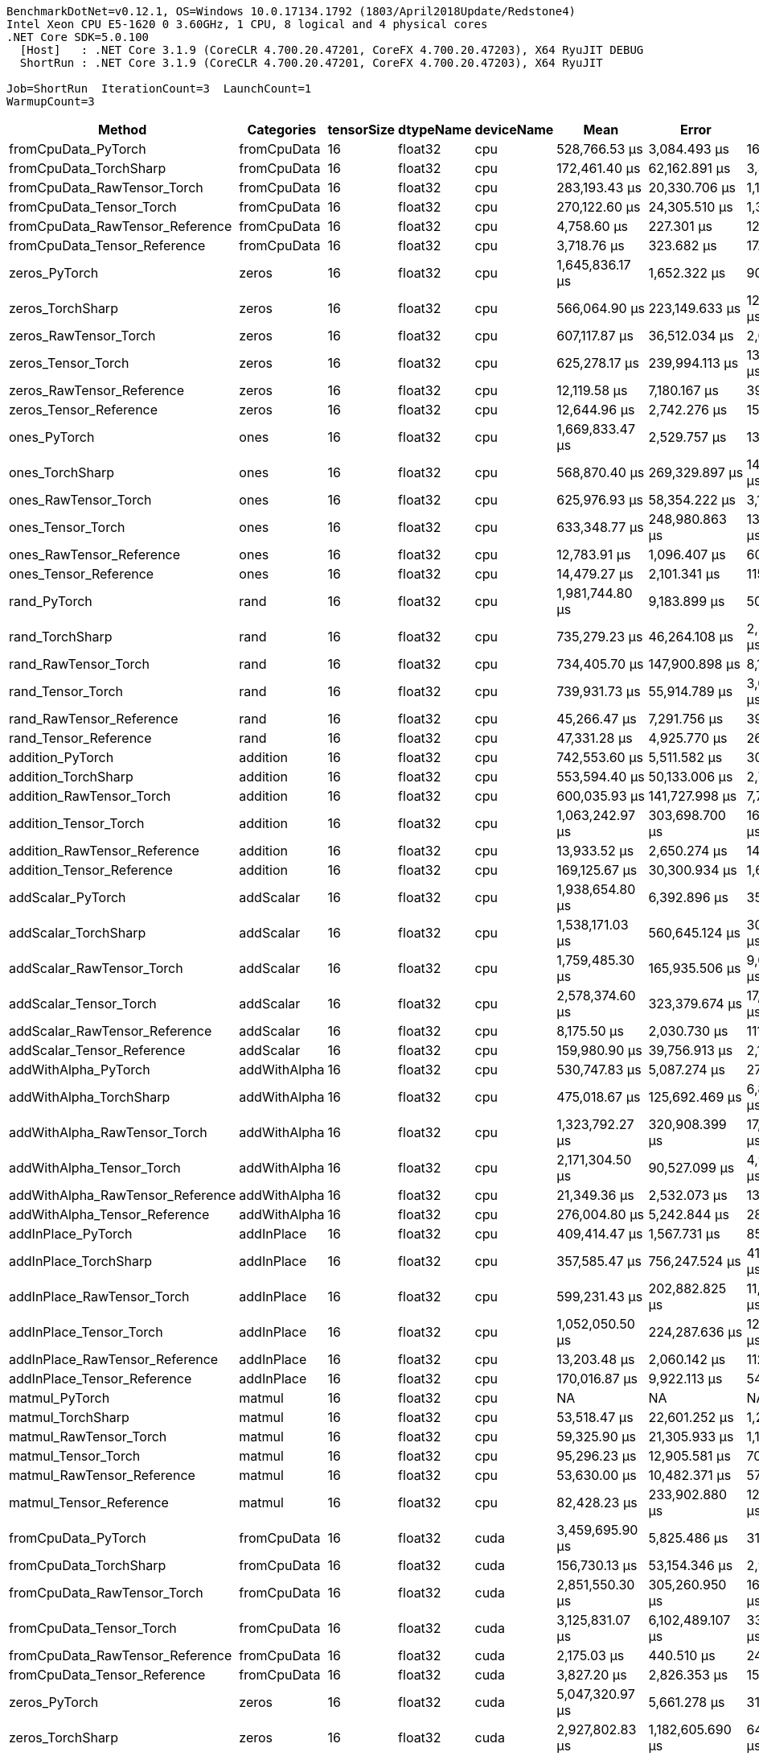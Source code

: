 ....
BenchmarkDotNet=v0.12.1, OS=Windows 10.0.17134.1792 (1803/April2018Update/Redstone4)
Intel Xeon CPU E5-1620 0 3.60GHz, 1 CPU, 8 logical and 4 physical cores
.NET Core SDK=5.0.100
  [Host]   : .NET Core 3.1.9 (CoreCLR 4.700.20.47201, CoreFX 4.700.20.47203), X64 RyuJIT DEBUG
  ShortRun : .NET Core 3.1.9 (CoreCLR 4.700.20.47201, CoreFX 4.700.20.47203), X64 RyuJIT

Job=ShortRun  IterationCount=3  LaunchCount=1  
WarmupCount=3  
....
[options="header"]
|===
|                            Method|    Categories|  tensorSize|  dtypeName|  deviceName|              Mean|              Error|          StdDev|  Ratio|  RatioSD|  Baseline
|               fromCpuData_PyTorch|   fromCpuData|          16|    float32|         cpu|     528,766.53 μs|       3,084.493 μs|      169.071 μs|  1.000|     0.00|       Yes
|            fromCpuData_TorchSharp|   fromCpuData|          16|    float32|         cpu|     172,461.40 μs|      62,162.891 μs|    3,407.358 μs|  0.326|     0.01|        No
|       fromCpuData_RawTensor_Torch|   fromCpuData|          16|    float32|         cpu|     283,193.43 μs|      20,330.706 μs|    1,114.395 μs|  0.536|     0.00|        No
|          fromCpuData_Tensor_Torch|   fromCpuData|          16|    float32|         cpu|     270,122.60 μs|      24,305.510 μs|    1,332.267 μs|  0.511|     0.00|        No
|   fromCpuData_RawTensor_Reference|   fromCpuData|          16|    float32|         cpu|       4,758.60 μs|         227.301 μs|       12.459 μs|  0.009|     0.00|        No
|      fromCpuData_Tensor_Reference|   fromCpuData|          16|    float32|         cpu|       3,718.76 μs|         323.682 μs|       17.742 μs|  0.007|     0.00|        No
|                     zeros_PyTorch|         zeros|          16|    float32|         cpu|   1,645,836.17 μs|       1,652.322 μs|       90.569 μs|  1.000|     0.00|       Yes
|                  zeros_TorchSharp|         zeros|          16|    float32|         cpu|     566,064.90 μs|     223,149.633 μs|   12,231.584 μs|  0.344|     0.01|        No
|             zeros_RawTensor_Torch|         zeros|          16|    float32|         cpu|     607,117.87 μs|      36,512.034 μs|    2,001.348 μs|  0.369|     0.00|        No
|                zeros_Tensor_Torch|         zeros|          16|    float32|         cpu|     625,278.17 μs|     239,994.113 μs|   13,154.887 μs|  0.380|     0.01|        No
|         zeros_RawTensor_Reference|         zeros|          16|    float32|         cpu|      12,119.58 μs|       7,180.167 μs|      393.569 μs|  0.007|     0.00|        No
|            zeros_Tensor_Reference|         zeros|          16|    float32|         cpu|      12,644.96 μs|       2,742.276 μs|      150.313 μs|  0.008|     0.00|        No
|                      ones_PyTorch|          ones|          16|    float32|         cpu|   1,669,833.47 μs|       2,529.757 μs|      138.664 μs|  1.000|     0.00|       Yes
|                   ones_TorchSharp|          ones|          16|    float32|         cpu|     568,870.40 μs|     269,329.897 μs|   14,762.880 μs|  0.341|     0.01|        No
|              ones_RawTensor_Torch|          ones|          16|    float32|         cpu|     625,976.93 μs|      58,354.222 μs|    3,198.592 μs|  0.375|     0.00|        No
|                 ones_Tensor_Torch|          ones|          16|    float32|         cpu|     633,348.77 μs|     248,980.863 μs|   13,647.481 μs|  0.379|     0.01|        No
|          ones_RawTensor_Reference|          ones|          16|    float32|         cpu|      12,783.91 μs|       1,096.407 μs|       60.098 μs|  0.008|     0.00|        No
|             ones_Tensor_Reference|          ones|          16|    float32|         cpu|      14,479.27 μs|       2,101.341 μs|      115.182 μs|  0.009|     0.00|        No
|                      rand_PyTorch|          rand|          16|    float32|         cpu|   1,981,744.80 μs|       9,183.899 μs|      503.400 μs|   1.00|     0.00|       Yes
|                   rand_TorchSharp|          rand|          16|    float32|         cpu|     735,279.23 μs|      46,264.108 μs|    2,535.892 μs|   0.37|     0.00|        No
|              rand_RawTensor_Torch|          rand|          16|    float32|         cpu|     734,405.70 μs|     147,900.898 μs|    8,106.947 μs|   0.37|     0.00|        No
|                 rand_Tensor_Torch|          rand|          16|    float32|         cpu|     739,931.73 μs|      55,914.789 μs|    3,064.878 μs|   0.37|     0.00|        No
|          rand_RawTensor_Reference|          rand|          16|    float32|         cpu|      45,266.47 μs|       7,291.756 μs|      399.686 μs|   0.02|     0.00|        No
|             rand_Tensor_Reference|          rand|          16|    float32|         cpu|      47,331.28 μs|       4,925.770 μs|      269.998 μs|   0.02|     0.00|        No
|                  addition_PyTorch|      addition|          16|    float32|         cpu|     742,553.60 μs|       5,511.582 μs|      302.108 μs|   1.00|     0.00|       Yes
|               addition_TorchSharp|      addition|          16|    float32|         cpu|     553,594.40 μs|      50,133.006 μs|    2,747.959 μs|   0.75|     0.00|        No
|          addition_RawTensor_Torch|      addition|          16|    float32|         cpu|     600,035.93 μs|     141,727.998 μs|    7,768.590 μs|   0.81|     0.01|        No
|             addition_Tensor_Torch|      addition|          16|    float32|         cpu|   1,063,242.97 μs|     303,698.700 μs|   16,646.751 μs|   1.43|     0.02|        No
|      addition_RawTensor_Reference|      addition|          16|    float32|         cpu|      13,933.52 μs|       2,650.274 μs|      145.270 μs|   0.02|     0.00|        No
|         addition_Tensor_Reference|      addition|          16|    float32|         cpu|     169,125.67 μs|      30,300.934 μs|    1,660.896 μs|   0.23|     0.00|        No
|                 addScalar_PyTorch|     addScalar|          16|    float32|         cpu|   1,938,654.80 μs|       6,392.896 μs|      350.416 μs|  1.000|     0.00|       Yes
|              addScalar_TorchSharp|     addScalar|          16|    float32|         cpu|   1,538,171.03 μs|     560,645.124 μs|   30,730.851 μs|  0.793|     0.02|        No
|         addScalar_RawTensor_Torch|     addScalar|          16|    float32|         cpu|   1,759,485.30 μs|     165,935.506 μs|    9,095.485 μs|  0.908|     0.00|        No
|            addScalar_Tensor_Torch|     addScalar|          16|    float32|         cpu|   2,578,374.60 μs|     323,379.674 μs|   17,725.531 μs|  1.330|     0.01|        No
|     addScalar_RawTensor_Reference|     addScalar|          16|    float32|         cpu|       8,175.50 μs|       2,030.730 μs|      111.311 μs|  0.004|     0.00|        No
|        addScalar_Tensor_Reference|     addScalar|          16|    float32|         cpu|     159,980.90 μs|      39,756.913 μs|    2,179.211 μs|  0.083|     0.00|        No
|              addWithAlpha_PyTorch|  addWithAlpha|          16|    float32|         cpu|     530,747.83 μs|       5,087.274 μs|      278.851 μs|   1.00|     0.00|       Yes
|           addWithAlpha_TorchSharp|  addWithAlpha|          16|    float32|         cpu|     475,018.67 μs|     125,692.469 μs|    6,889.628 μs|   0.89|     0.01|        No
|      addWithAlpha_RawTensor_Torch|  addWithAlpha|          16|    float32|         cpu|   1,323,792.27 μs|     320,908.399 μs|   17,590.072 μs|   2.49|     0.03|        No
|         addWithAlpha_Tensor_Torch|  addWithAlpha|          16|    float32|         cpu|   2,171,304.50 μs|      90,527.099 μs|    4,962.096 μs|   4.09|     0.01|        No
|  addWithAlpha_RawTensor_Reference|  addWithAlpha|          16|    float32|         cpu|      21,349.36 μs|       2,532.073 μs|      138.791 μs|   0.04|     0.00|        No
|     addWithAlpha_Tensor_Reference|  addWithAlpha|          16|    float32|         cpu|     276,004.80 μs|       5,242.844 μs|      287.378 μs|   0.52|     0.00|        No
|                addInPlace_PyTorch|    addInPlace|          16|    float32|         cpu|     409,414.47 μs|       1,567.731 μs|       85.933 μs|   1.00|     0.00|       Yes
|             addInPlace_TorchSharp|    addInPlace|          16|    float32|         cpu|     357,585.47 μs|     756,247.524 μs|   41,452.479 μs|   0.87|     0.10|        No
|        addInPlace_RawTensor_Torch|    addInPlace|          16|    float32|         cpu|     599,231.43 μs|     202,882.825 μs|   11,120.692 μs|   1.46|     0.03|        No
|           addInPlace_Tensor_Torch|    addInPlace|          16|    float32|         cpu|   1,052,050.50 μs|     224,287.636 μs|   12,293.962 μs|   2.57|     0.03|        No
|    addInPlace_RawTensor_Reference|    addInPlace|          16|    float32|         cpu|      13,203.48 μs|       2,060.142 μs|      112.923 μs|   0.03|     0.00|        No
|       addInPlace_Tensor_Reference|    addInPlace|          16|    float32|         cpu|     170,016.87 μs|       9,922.113 μs|      543.864 μs|   0.42|     0.00|        No
|                    matmul_PyTorch|        matmul|          16|    float32|         cpu|                NA|                 NA|              NA|      ?|        ?|       Yes
|                 matmul_TorchSharp|        matmul|          16|    float32|         cpu|      53,518.47 μs|      22,601.252 μs|    1,238.851 μs|      ?|        ?|        No
|            matmul_RawTensor_Torch|        matmul|          16|    float32|         cpu|      59,325.90 μs|      21,305.933 μs|    1,167.850 μs|      ?|        ?|        No
|               matmul_Tensor_Torch|        matmul|          16|    float32|         cpu|      95,296.23 μs|      12,905.581 μs|      707.398 μs|      ?|        ?|        No
|        matmul_RawTensor_Reference|        matmul|          16|    float32|         cpu|      53,630.00 μs|      10,482.371 μs|      574.574 μs|      ?|        ?|        No
|           matmul_Tensor_Reference|        matmul|          16|    float32|         cpu|      82,428.23 μs|     233,902.880 μs|   12,821.006 μs|      ?|        ?|        No
|               fromCpuData_PyTorch|   fromCpuData|          16|    float32|        cuda|   3,459,695.90 μs|       5,825.486 μs|      319.315 μs|  1.000|     0.00|       Yes
|            fromCpuData_TorchSharp|   fromCpuData|          16|    float32|        cuda|     156,730.13 μs|      53,154.346 μs|    2,913.569 μs|  0.045|     0.00|        No
|       fromCpuData_RawTensor_Torch|   fromCpuData|          16|    float32|        cuda|   2,851,550.30 μs|     305,260.950 μs|   16,732.383 μs|  0.824|     0.00|        No
|          fromCpuData_Tensor_Torch|   fromCpuData|          16|    float32|        cuda|   3,125,831.07 μs|   6,102,489.107 μs|  334,498.020 μs|  0.904|     0.10|        No
|   fromCpuData_RawTensor_Reference|   fromCpuData|          16|    float32|        cuda|       2,175.03 μs|         440.510 μs|       24.146 μs|  0.001|     0.00|        No
|      fromCpuData_Tensor_Reference|   fromCpuData|          16|    float32|        cuda|       3,827.20 μs|       2,826.353 μs|      154.922 μs|  0.001|     0.00|        No
|                     zeros_PyTorch|         zeros|          16|    float32|        cuda|   5,047,320.97 μs|       5,661.278 μs|      310.314 μs|  1.000|     0.00|       Yes
|                  zeros_TorchSharp|         zeros|          16|    float32|        cuda|   2,927,802.83 μs|   1,182,605.690 μs|   64,822.608 μs|  0.580|     0.01|        No
|             zeros_RawTensor_Torch|         zeros|          16|    float32|        cuda|   3,334,509.17 μs|   2,354,180.550 μs|  129,040.580 μs|  0.661|     0.03|        No
|                zeros_Tensor_Torch|         zeros|          16|    float32|        cuda|   3,020,353.27 μs|     877,531.171 μs|   48,100.445 μs|  0.598|     0.01|        No
|         zeros_RawTensor_Reference|         zeros|          16|    float32|        cuda|      11,632.18 μs|       1,615.279 μs|       88.539 μs|  0.002|     0.00|        No
|            zeros_Tensor_Reference|         zeros|          16|    float32|        cuda|      12,949.33 μs|       6,031.445 μs|      330.604 μs|  0.003|     0.00|        No
|                      ones_PyTorch|          ones|          16|    float32|        cuda|   5,078,721.50 μs|       2,051.286 μs|      112.438 μs|  1.000|     0.00|       Yes
|                   ones_TorchSharp|          ones|          16|    float32|        cuda|   2,997,636.53 μs|     981,423.124 μs|   53,795.113 μs|  0.590|     0.01|        No
|              ones_RawTensor_Torch|          ones|          16|    float32|        cuda|   2,972,956.43 μs|     208,927.789 μs|   11,452.037 μs|  0.585|     0.00|        No
|                 ones_Tensor_Torch|          ones|          16|    float32|        cuda|   3,184,479.60 μs|     914,391.746 μs|   50,120.897 μs|  0.627|     0.01|        No
|          ones_RawTensor_Reference|          ones|          16|    float32|        cuda|      12,883.35 μs|       4,526.139 μs|      248.093 μs|  0.003|     0.00|        No
|             ones_Tensor_Reference|          ones|          16|    float32|        cuda|      14,494.18 μs|       4,911.815 μs|      269.233 μs|  0.003|     0.00|        No
|                      rand_PyTorch|          rand|          16|    float32|        cuda|   5,406,505.03 μs|       7,401.877 μs|      405.722 μs|  1.000|     0.00|       Yes
|                   rand_TorchSharp|          rand|          16|    float32|        cuda|   3,045,404.10 μs|   2,211,711.631 μs|  121,231.378 μs|  0.563|     0.02|        No
|              rand_RawTensor_Torch|          rand|          16|    float32|        cuda|   3,212,008.87 μs|     446,037.659 μs|   24,448.829 μs|  0.594|     0.00|        No
|                 rand_Tensor_Torch|          rand|          16|    float32|        cuda|   2,993,190.70 μs|   1,455,268.730 μs|   79,768.190 μs|  0.554|     0.01|        No
|          rand_RawTensor_Reference|          rand|          16|    float32|        cuda|      44,897.67 μs|       5,944.985 μs|      325.865 μs|  0.008|     0.00|        No
|             rand_Tensor_Reference|          rand|          16|    float32|        cuda|      63,101.87 μs|     156,359.024 μs|    8,570.566 μs|  0.012|     0.00|        No
|                  addition_PyTorch|      addition|          16|    float32|        cuda|   3,229,231.73 μs|         745.707 μs|       40.875 μs|  1.000|     0.00|       Yes
|               addition_TorchSharp|      addition|          16|    float32|        cuda|   2,465,589.33 μs|     137,395.044 μs|    7,531.086 μs|  0.764|     0.00|        No
|          addition_RawTensor_Torch|      addition|          16|    float32|        cuda|   2,619,163.93 μs|   1,590,965.553 μs|   87,206.190 μs|  0.811|     0.03|        No
|             addition_Tensor_Torch|      addition|          16|    float32|        cuda|   3,531,617.20 μs|     898,578.580 μs|   49,254.124 μs|  1.094|     0.02|        No
|      addition_RawTensor_Reference|      addition|          16|    float32|        cuda|      13,832.04 μs|       3,392.192 μs|      185.937 μs|  0.004|     0.00|        No
|         addition_Tensor_Reference|      addition|          16|    float32|        cuda|     170,988.63 μs|      23,784.222 μs|    1,303.693 μs|  0.053|     0.00|        No
|                 addScalar_PyTorch|     addScalar|          16|    float32|        cuda|   4,212,660.47 μs|       9,397.417 μs|      515.104 μs|  1.000|     0.00|       Yes
|              addScalar_TorchSharp|     addScalar|          16|    float32|        cuda|   3,328,464.10 μs|   2,911,285.359 μs|  159,577.374 μs|  0.790|     0.04|        No
|         addScalar_RawTensor_Torch|     addScalar|          16|    float32|        cuda|  17,783,628.73 μs|   4,906,150.818 μs|  268,922.681 μs|  4.221|     0.06|        No
|            addScalar_Tensor_Torch|     addScalar|          16|    float32|        cuda|  20,092,143.30 μs|  14,846,470.927 μs|  813,785.169 μs|  4.769|     0.19|        No
|     addScalar_RawTensor_Reference|     addScalar|          16|    float32|        cuda|       8,277.84 μs|       1,833.023 μs|      100.474 μs|  0.002|     0.00|        No
|        addScalar_Tensor_Reference|     addScalar|          16|    float32|        cuda|     162,670.73 μs|      19,759.736 μs|    1,083.098 μs|  0.039|     0.00|        No
|              addWithAlpha_PyTorch|  addWithAlpha|          16|    float32|        cuda|   1,873,494.03 μs|       3,358.735 μs|      184.104 μs|   1.00|     0.00|       Yes
|           addWithAlpha_TorchSharp|  addWithAlpha|          16|    float32|        cuda|   2,534,033.13 μs|   3,333,765.993 μs|  182,734.963 μs|   1.35|     0.10|        No
|      addWithAlpha_RawTensor_Torch|  addWithAlpha|          16|    float32|        cuda|   5,958,947.53 μs|   1,472,734.254 μs|   80,725.534 μs|   3.18|     0.04|        No
|         addWithAlpha_Tensor_Torch|  addWithAlpha|          16|    float32|        cuda|   8,317,042.30 μs|   5,041,285.043 μs|  276,329.844 μs|   4.44|     0.15|        No
|  addWithAlpha_RawTensor_Reference|  addWithAlpha|          16|    float32|        cuda|      21,162.68 μs|       2,153.867 μs|      118.061 μs|   0.01|     0.00|        No
|     addWithAlpha_Tensor_Reference|  addWithAlpha|          16|    float32|        cuda|     286,913.33 μs|      43,334.693 μs|    2,375.321 μs|   0.15|     0.00|        No
|                addInPlace_PyTorch|    addInPlace|          16|    float32|        cuda|   1,643,633.77 μs|       6,003.669 μs|      329.081 μs|  1.000|     0.00|       Yes
|             addInPlace_TorchSharp|    addInPlace|          16|    float32|        cuda|   1,545,815.53 μs|   3,445,769.597 μs|  188,874.259 μs|  0.940|     0.11|        No
|        addInPlace_RawTensor_Torch|    addInPlace|          16|    float32|        cuda|   2,525,350.37 μs|   1,543,265.983 μs|   84,591.616 μs|  1.536|     0.05|        No
|           addInPlace_Tensor_Torch|    addInPlace|          16|    float32|        cuda|   3,557,597.23 μs|     232,895.902 μs|   12,765.810 μs|  2.164|     0.01|        No
|    addInPlace_RawTensor_Reference|    addInPlace|          16|    float32|        cuda|      13,727.94 μs|       3,429.858 μs|      188.002 μs|  0.008|     0.00|        No
|       addInPlace_Tensor_Reference|    addInPlace|          16|    float32|        cuda|     162,996.60 μs|      28,318.658 μs|    1,552.241 μs|  0.099|     0.00|        No
|                    matmul_PyTorch|        matmul|          16|    float32|        cuda|                NA|                 NA|              NA|      ?|        ?|       Yes
|                 matmul_TorchSharp|        matmul|          16|    float32|        cuda|     360,973.03 μs|     432,641.812 μs|   23,714.558 μs|      ?|        ?|        No
|            matmul_RawTensor_Torch|        matmul|          16|    float32|        cuda|     351,507.23 μs|      48,047.474 μs|    2,633.644 μs|      ?|        ?|        No
|               matmul_Tensor_Torch|        matmul|          16|    float32|        cuda|     482,894.43 μs|     118,221.148 μs|    6,480.100 μs|      ?|        ?|        No
|        matmul_RawTensor_Reference|        matmul|          16|    float32|        cuda|      51,777.78 μs|       2,433.950 μs|      133.413 μs|      ?|        ?|        No
|           matmul_Tensor_Reference|        matmul|          16|    float32|        cuda|      69,496.83 μs|      14,133.791 μs|      774.721 μs|      ?|        ?|        No
|               fromCpuData_PyTorch|   fromCpuData|          16|    float64|         cpu|     535,500.63 μs|       4,684.889 μs|      256.795 μs|  1.000|     0.00|       Yes
|            fromCpuData_TorchSharp|   fromCpuData|          16|    float64|         cpu|     163,652.10 μs|     109,494.656 μs|    6,001.772 μs|  0.306|     0.01|        No
|       fromCpuData_RawTensor_Torch|   fromCpuData|          16|    float64|         cpu|     287,213.63 μs|     256,016.262 μs|   14,033.115 μs|  0.536|     0.03|        No
|          fromCpuData_Tensor_Torch|   fromCpuData|          16|    float64|         cpu|     298,639.03 μs|     384,370.636 μs|   21,068.652 μs|  0.558|     0.04|        No
|   fromCpuData_RawTensor_Reference|   fromCpuData|          16|    float64|         cpu|       2,227.06 μs|         496.127 μs|       27.194 μs|  0.004|     0.00|        No
|      fromCpuData_Tensor_Reference|   fromCpuData|          16|    float64|         cpu|       4,499.01 μs|         357.613 μs|       19.602 μs|  0.008|     0.00|        No
|                     zeros_PyTorch|         zeros|          16|    float64|         cpu|   1,652,607.83 μs|       4,223.138 μs|      231.484 μs|  1.000|     0.00|       Yes
|                  zeros_TorchSharp|         zeros|          16|    float64|         cpu|     557,649.47 μs|     151,139.386 μs|    8,284.460 μs|  0.337|     0.01|        No
|             zeros_RawTensor_Torch|         zeros|          16|    float64|         cpu|     642,851.87 μs|     127,192.783 μs|    6,971.866 μs|  0.389|     0.00|        No
|                zeros_Tensor_Torch|         zeros|          16|    float64|         cpu|     608,071.27 μs|     146,411.695 μs|    8,025.319 μs|  0.368|     0.00|        No
|         zeros_RawTensor_Reference|         zeros|          16|    float64|         cpu|      12,723.25 μs|       3,223.247 μs|      176.677 μs|  0.008|     0.00|        No
|            zeros_Tensor_Reference|         zeros|          16|    float64|         cpu|      13,611.97 μs|       3,920.724 μs|      214.908 μs|  0.008|     0.00|        No
|                      ones_PyTorch|          ones|          16|    float64|         cpu|   1,659,409.03 μs|       3,848.563 μs|      210.953 μs|  1.000|     0.00|       Yes
|                   ones_TorchSharp|          ones|          16|    float64|         cpu|     561,688.30 μs|     323,115.408 μs|   17,711.046 μs|  0.338|     0.01|        No
|              ones_RawTensor_Torch|          ones|          16|    float64|         cpu|     644,998.00 μs|     145,843.525 μs|    7,994.176 μs|  0.389|     0.00|        No
|                 ones_Tensor_Torch|          ones|          16|    float64|         cpu|     653,837.73 μs|     358,374.726 μs|   19,643.728 μs|  0.394|     0.01|        No
|          ones_RawTensor_Reference|          ones|          16|    float64|         cpu|      13,911.71 μs|       3,849.153 μs|      210.985 μs|  0.008|     0.00|        No
|             ones_Tensor_Reference|          ones|          16|    float64|         cpu|      15,695.74 μs|       2,770.429 μs|      151.857 μs|  0.009|     0.00|        No
|                      rand_PyTorch|          rand|          16|    float64|         cpu|   1,971,390.90 μs|       4,098.455 μs|      224.650 μs|   1.00|     0.00|       Yes
|                   rand_TorchSharp|          rand|          16|    float64|         cpu|     642,802.43 μs|     185,449.618 μs|   10,165.119 μs|   0.33|     0.01|        No
|              rand_RawTensor_Torch|          rand|          16|    float64|         cpu|     749,571.10 μs|     196,329.250 μs|   10,761.469 μs|   0.38|     0.01|        No
|                 rand_Tensor_Torch|          rand|          16|    float64|         cpu|     768,639.83 μs|     175,511.179 μs|    9,620.360 μs|   0.39|     0.00|        No
|          rand_RawTensor_Reference|          rand|          16|    float64|         cpu|      46,863.72 μs|      15,591.745 μs|      854.636 μs|   0.02|     0.00|        No
|             rand_Tensor_Reference|          rand|          16|    float64|         cpu|      46,001.59 μs|      12,458.142 μs|      682.873 μs|   0.02|     0.00|        No
|                  addition_PyTorch|      addition|          16|    float64|         cpu|     754,385.33 μs|       2,473.454 μs|      135.578 μs|   1.00|     0.00|       Yes
|               addition_TorchSharp|      addition|          16|    float64|         cpu|     519,183.60 μs|      34,866.834 μs|    1,911.169 μs|   0.69|     0.00|        No
|          addition_RawTensor_Torch|      addition|          16|    float64|         cpu|     564,843.80 μs|     207,549.609 μs|   11,376.494 μs|   0.75|     0.02|        No
|             addition_Tensor_Torch|      addition|          16|    float64|         cpu|   1,026,632.00 μs|     289,936.182 μs|   15,892.380 μs|   1.36|     0.02|        No
|      addition_RawTensor_Reference|      addition|          16|    float64|         cpu|      13,812.70 μs|       3,328.123 μs|      182.426 μs|   0.02|     0.00|        No
|         addition_Tensor_Reference|      addition|          16|    float64|         cpu|     164,076.03 μs|      54,552.328 μs|    2,990.197 μs|   0.22|     0.00|        No
|                 addScalar_PyTorch|     addScalar|          16|    float64|         cpu|   1,966,532.97 μs|       5,847.522 μs|      320.522 μs|  1.000|     0.00|       Yes
|              addScalar_TorchSharp|     addScalar|          16|    float64|         cpu|   1,523,719.03 μs|     224,725.489 μs|   12,317.962 μs|  0.775|     0.01|        No
|         addScalar_RawTensor_Torch|     addScalar|          16|    float64|         cpu|   1,812,391.77 μs|     197,509.416 μs|   10,826.158 μs|  0.922|     0.01|        No
|            addScalar_Tensor_Torch|     addScalar|          16|    float64|         cpu|   2,493,344.20 μs|     324,977.091 μs|   17,813.091 μs|  1.268|     0.01|        No
|     addScalar_RawTensor_Reference|     addScalar|          16|    float64|         cpu|       8,414.18 μs|       2,089.655 μs|      114.541 μs|  0.004|     0.00|        No
|        addScalar_Tensor_Reference|     addScalar|          16|    float64|         cpu|     157,822.00 μs|      22,119.637 μs|    1,212.452 μs|  0.080|     0.00|        No
|              addWithAlpha_PyTorch|  addWithAlpha|          16|    float64|         cpu|     482,417.53 μs|       3,669.159 μs|      201.119 μs|   1.00|     0.00|       Yes
|           addWithAlpha_TorchSharp|  addWithAlpha|          16|    float64|         cpu|     479,211.97 μs|     218,509.239 μs|   11,977.229 μs|   0.99|     0.03|        No
|      addWithAlpha_RawTensor_Torch|  addWithAlpha|          16|    float64|         cpu|   1,307,303.10 μs|     467,727.628 μs|   25,637.730 μs|   2.71|     0.05|        No
|         addWithAlpha_Tensor_Torch|  addWithAlpha|          16|    float64|         cpu|   2,145,558.33 μs|     502,958.296 μs|   27,568.841 μs|   4.45|     0.06|        No
|  addWithAlpha_RawTensor_Reference|  addWithAlpha|          16|    float64|         cpu|      21,635.32 μs|       3,280.656 μs|      179.824 μs|   0.04|     0.00|        No
|     addWithAlpha_Tensor_Reference|  addWithAlpha|          16|    float64|         cpu|     278,553.17 μs|      19,197.899 μs|    1,052.302 μs|   0.58|     0.00|        No
|                addInPlace_PyTorch|    addInPlace|          16|    float64|         cpu|     385,296.70 μs|       2,054.158 μs|      112.595 μs|   1.00|     0.00|       Yes
|             addInPlace_TorchSharp|    addInPlace|          16|    float64|         cpu|     302,476.47 μs|      48,922.370 μs|    2,681.600 μs|   0.79|     0.01|        No
|        addInPlace_RawTensor_Torch|    addInPlace|          16|    float64|         cpu|     564,353.30 μs|      49,217.957 μs|    2,697.802 μs|   1.46|     0.01|        No
|           addInPlace_Tensor_Torch|    addInPlace|          16|    float64|         cpu|   1,036,460.53 μs|     610,782.629 μs|   33,479.057 μs|   2.69|     0.09|        No
|    addInPlace_RawTensor_Reference|    addInPlace|          16|    float64|         cpu|      13,566.56 μs|       4,648.433 μs|      254.796 μs|   0.04|     0.00|        No
|       addInPlace_Tensor_Reference|    addInPlace|          16|    float64|         cpu|     163,541.47 μs|      15,441.746 μs|      846.414 μs|   0.42|     0.00|        No
|                    matmul_PyTorch|        matmul|          16|    float64|         cpu|                NA|                 NA|              NA|      ?|        ?|       Yes
|                 matmul_TorchSharp|        matmul|          16|    float64|         cpu|      55,718.33 μs|       7,870.213 μs|      431.393 μs|      ?|        ?|        No
|            matmul_RawTensor_Torch|        matmul|          16|    float64|         cpu|      58,972.26 μs|      24,926.595 μs|    1,366.311 μs|      ?|        ?|        No
|               matmul_Tensor_Torch|        matmul|          16|    float64|         cpu|      95,331.73 μs|       6,455.326 μs|      353.838 μs|      ?|        ?|        No
|        matmul_RawTensor_Reference|        matmul|          16|    float64|         cpu|      53,992.17 μs|      30,966.435 μs|    1,697.375 μs|      ?|        ?|        No
|           matmul_Tensor_Reference|        matmul|          16|    float64|         cpu|      66,584.43 μs|       8,363.798 μs|      458.448 μs|      ?|        ?|        No
|               fromCpuData_PyTorch|   fromCpuData|          16|    float64|        cuda|   3,515,390.57 μs|       7,086.431 μs|      388.431 μs|  1.000|     0.00|       Yes
|            fromCpuData_TorchSharp|   fromCpuData|          16|    float64|        cuda|     157,621.10 μs|      30,845.836 μs|    1,690.764 μs|  0.045|     0.00|        No
|       fromCpuData_RawTensor_Torch|   fromCpuData|          16|    float64|        cuda|   2,950,240.27 μs|   2,882,710.662 μs|  158,011.099 μs|  0.839|     0.04|        No
|          fromCpuData_Tensor_Torch|   fromCpuData|          16|    float64|        cuda|   3,273,576.40 μs|   1,843,578.879 μs|  101,052.779 μs|  0.931|     0.03|        No
|   fromCpuData_RawTensor_Reference|   fromCpuData|          16|    float64|        cuda|       2,213.83 μs|         464.857 μs|       25.480 μs|  0.001|     0.00|        No
|      fromCpuData_Tensor_Reference|   fromCpuData|          16|    float64|        cuda|       4,497.19 μs|         423.143 μs|       23.194 μs|  0.001|     0.00|        No
|                     zeros_PyTorch|         zeros|          16|    float64|        cuda|   5,145,423.67 μs|       5,795.224 μs|      317.656 μs|  1.000|     0.00|       Yes
|                  zeros_TorchSharp|         zeros|          16|    float64|        cuda|   2,644,617.10 μs|     237,813.767 μs|   13,035.375 μs|  0.514|     0.00|        No
|             zeros_RawTensor_Torch|         zeros|          16|    float64|        cuda|   3,146,628.63 μs|   1,053,644.836 μs|   57,753.829 μs|  0.612|     0.01|        No
|                zeros_Tensor_Torch|         zeros|          16|    float64|        cuda|   2,801,843.17 μs|     824,523.413 μs|   45,194.911 μs|  0.545|     0.01|        No
|         zeros_RawTensor_Reference|         zeros|          16|    float64|        cuda|      12,671.82 μs|       2,297.505 μs|      125.934 μs|  0.002|     0.00|        No
|            zeros_Tensor_Reference|         zeros|          16|    float64|        cuda|      14,004.20 μs|       1,165.390 μs|       63.879 μs|  0.003|     0.00|        No
|                      ones_PyTorch|          ones|          16|    float64|        cuda|   5,033,510.83 μs|       6,488.136 μs|      355.637 μs|  1.000|     0.00|       Yes
|                   ones_TorchSharp|          ones|          16|    float64|        cuda|   2,841,282.87 μs|   1,980,837.544 μs|  108,576.390 μs|  0.564|     0.02|        No
|              ones_RawTensor_Torch|          ones|          16|    float64|        cuda|   2,791,677.37 μs|     145,624.726 μs|    7,982.183 μs|  0.555|     0.00|        No
|                 ones_Tensor_Torch|          ones|          16|    float64|        cuda|   2,910,004.13 μs|   1,951,964.425 μs|  106,993.757 μs|  0.578|     0.02|        No
|          ones_RawTensor_Reference|          ones|          16|    float64|        cuda|      14,082.36 μs|       5,179.890 μs|      283.927 μs|  0.003|     0.00|        No
|             ones_Tensor_Reference|          ones|          16|    float64|        cuda|      15,150.02 μs|       1,061.765 μs|       58.199 μs|  0.003|     0.00|        No
|                      rand_PyTorch|          rand|          16|    float64|        cuda|   5,364,539.67 μs|       8,894.641 μs|      487.545 μs|  1.000|     0.00|       Yes
|                   rand_TorchSharp|          rand|          16|    float64|        cuda|   2,748,008.13 μs|     276,922.575 μs|   15,179.061 μs|  0.512|     0.00|        No
|              rand_RawTensor_Torch|          rand|          16|    float64|        cuda|   2,953,668.97 μs|     569,795.279 μs|   31,232.402 μs|  0.551|     0.01|        No
|                 rand_Tensor_Torch|          rand|          16|    float64|        cuda|   2,969,405.70 μs|     827,007.555 μs|   45,331.075 μs|  0.554|     0.01|        No
|          rand_RawTensor_Reference|          rand|          16|    float64|        cuda|      47,470.07 μs|      24,641.411 μs|    1,350.679 μs|  0.009|     0.00|        No
|             rand_Tensor_Reference|          rand|          16|    float64|        cuda|      46,588.82 μs|      19,987.184 μs|    1,095.565 μs|  0.009|     0.00|        No
|                  addition_PyTorch|      addition|          16|    float64|        cuda|   3,145,841.07 μs|       5,019.372 μs|      275.129 μs|  1.000|     0.00|       Yes
|               addition_TorchSharp|      addition|          16|    float64|        cuda|   2,425,123.10 μs|   1,533,797.559 μs|   84,072.620 μs|  0.771|     0.03|        No
|          addition_RawTensor_Torch|      addition|          16|    float64|        cuda|   2,588,562.27 μs|   1,311,197.133 μs|   71,871.139 μs|  0.823|     0.02|        No
|             addition_Tensor_Torch|      addition|          16|    float64|        cuda|   3,667,172.07 μs|   1,740,759.946 μs|   95,416.927 μs|  1.166|     0.03|        No
|      addition_RawTensor_Reference|      addition|          16|    float64|        cuda|      13,503.87 μs|       6,123.483 μs|      335.649 μs|  0.004|     0.00|        No
|         addition_Tensor_Reference|      addition|          16|    float64|        cuda|     162,894.63 μs|      17,177.132 μs|      941.537 μs|  0.052|     0.00|        No
|                 addScalar_PyTorch|     addScalar|          16|    float64|        cuda|   4,186,730.47 μs|       6,049.222 μs|      331.578 μs|  1.000|     0.00|       Yes
|              addScalar_TorchSharp|     addScalar|          16|    float64|        cuda|   3,253,841.10 μs|   2,862,519.827 μs|  156,904.371 μs|  0.777|     0.04|        No
|         addScalar_RawTensor_Torch|     addScalar|          16|    float64|        cuda|  18,507,552.83 μs|  12,902,722.428 μs|  707,241.755 μs|  4.421|     0.17|        No
|            addScalar_Tensor_Torch|     addScalar|          16|    float64|        cuda|  19,541,734.50 μs|   1,731,577.726 μs|   94,913.618 μs|  4.668|     0.02|        No
|     addScalar_RawTensor_Reference|     addScalar|          16|    float64|        cuda|       8,213.43 μs|       1,718.785 μs|       94.212 μs|  0.002|     0.00|        No
|        addScalar_Tensor_Reference|     addScalar|          16|    float64|        cuda|     154,143.60 μs|      10,625.761 μs|      582.434 μs|  0.037|     0.00|        No
|              addWithAlpha_PyTorch|  addWithAlpha|          16|    float64|        cuda|   1,782,688.63 μs|       6,845.068 μs|      375.201 μs|   1.00|     0.00|       Yes
|           addWithAlpha_TorchSharp|  addWithAlpha|          16|    float64|        cuda|   2,602,427.90 μs|   1,637,895.227 μs|   89,778.564 μs|   1.46|     0.05|        No
|      addWithAlpha_RawTensor_Torch|  addWithAlpha|          16|    float64|        cuda|   5,975,230.87 μs|     465,817.630 μs|   25,533.036 μs|   3.35|     0.01|        No
|         addWithAlpha_Tensor_Torch|  addWithAlpha|          16|    float64|        cuda|   8,500,876.53 μs|     994,107.007 μs|   54,490.360 μs|   4.77|     0.03|        No
|  addWithAlpha_RawTensor_Reference|  addWithAlpha|          16|    float64|        cuda|      23,084.00 μs|       8,345.446 μs|      457.442 μs|   0.01|     0.00|        No
|     addWithAlpha_Tensor_Reference|  addWithAlpha|          16|    float64|        cuda|     281,638.07 μs|      15,054.728 μs|      825.200 μs|   0.16|     0.00|        No
|                addInPlace_PyTorch|    addInPlace|          16|    float64|        cuda|   1,600,519.73 μs|       5,430.031 μs|      297.638 μs|  1.000|     0.00|       Yes
|             addInPlace_TorchSharp|    addInPlace|          16|    float64|        cuda|   1,554,235.00 μs|   1,235,732.180 μs|   67,734.651 μs|  0.971|     0.04|        No
|        addInPlace_RawTensor_Torch|    addInPlace|          16|    float64|        cuda|   2,672,995.20 μs|     552,913.749 μs|   30,307.068 μs|  1.670|     0.02|        No
|           addInPlace_Tensor_Torch|    addInPlace|          16|    float64|        cuda|   3,597,388.40 μs|     469,026.927 μs|   25,708.949 μs|  2.248|     0.02|        No
|    addInPlace_RawTensor_Reference|    addInPlace|          16|    float64|        cuda|      13,848.36 μs|       2,548.601 μs|      139.697 μs|  0.009|     0.00|        No
|       addInPlace_Tensor_Reference|    addInPlace|          16|    float64|        cuda|     160,778.37 μs|      31,877.984 μs|    1,747.340 μs|  0.100|     0.00|        No
|                    matmul_PyTorch|        matmul|          16|    float64|        cuda|                NA|                 NA|              NA|      ?|        ?|       Yes
|                 matmul_TorchSharp|        matmul|          16|    float64|        cuda|     277,441.37 μs|      18,085.001 μs|      991.300 μs|      ?|        ?|        No
|            matmul_RawTensor_Torch|        matmul|          16|    float64|        cuda|     310,525.77 μs|     439,904.760 μs|   24,112.664 μs|      ?|        ?|        No
|               matmul_Tensor_Torch|        matmul|          16|    float64|        cuda|     370,822.57 μs|      48,244.985 μs|    2,644.470 μs|      ?|        ?|        No
|        matmul_RawTensor_Reference|        matmul|          16|    float64|        cuda|      52,887.35 μs|       5,800.625 μs|      317.952 μs|      ?|        ?|        No
|           matmul_Tensor_Reference|        matmul|          16|    float64|        cuda|      68,331.24 μs|      35,310.608 μs|    1,935.494 μs|      ?|        ?|        No
|               fromCpuData_PyTorch|   fromCpuData|          16|      int32|         cpu|     505,107.40 μs|         701.402 μs|       38.446 μs|  1.000|     0.00|       Yes
|            fromCpuData_TorchSharp|   fromCpuData|          16|      int32|         cpu|     159,996.57 μs|     102,012.153 μs|    5,591.630 μs|  0.317|     0.01|        No
|       fromCpuData_RawTensor_Torch|   fromCpuData|          16|      int32|         cpu|     260,850.13 μs|      96,163.698 μs|    5,271.057 μs|  0.516|     0.01|        No
|          fromCpuData_Tensor_Torch|   fromCpuData|          16|      int32|         cpu|     265,194.57 μs|     197,173.329 μs|   10,807.736 μs|  0.525|     0.02|        No
|   fromCpuData_RawTensor_Reference|   fromCpuData|          16|      int32|         cpu|       2,114.78 μs|         424.350 μs|       23.260 μs|  0.004|     0.00|        No
|      fromCpuData_Tensor_Reference|   fromCpuData|          16|      int32|         cpu|       2,727.92 μs|         405.911 μs|       22.249 μs|  0.005|     0.00|        No
|                     zeros_PyTorch|         zeros|          16|      int32|         cpu|   1,616,290.07 μs|       1,928.295 μs|      105.696 μs|  1.000|     0.00|       Yes
|                  zeros_TorchSharp|         zeros|          16|      int32|         cpu|     568,753.40 μs|      77,182.531 μs|    4,230.635 μs|  0.352|     0.00|        No
|             zeros_RawTensor_Torch|         zeros|          16|      int32|         cpu|     606,102.67 μs|     134,824.084 μs|    7,390.163 μs|  0.375|     0.00|        No
|                zeros_Tensor_Torch|         zeros|          16|      int32|         cpu|     628,068.87 μs|     218,309.383 μs|   11,966.274 μs|  0.389|     0.01|        No
|         zeros_RawTensor_Reference|         zeros|          16|      int32|         cpu|      11,633.56 μs|       1,735.640 μs|       95.136 μs|  0.007|     0.00|        No
|            zeros_Tensor_Reference|         zeros|          16|      int32|         cpu|      12,900.68 μs|       1,089.892 μs|       59.741 μs|  0.008|     0.00|        No
|                      ones_PyTorch|          ones|          16|      int32|         cpu|   1,597,283.40 μs|       1,196.442 μs|       65.581 μs|  1.000|     0.00|       Yes
|                   ones_TorchSharp|          ones|          16|      int32|         cpu|     590,600.57 μs|     600,595.031 μs|   32,920.640 μs|  0.370|     0.02|        No
|              ones_RawTensor_Torch|          ones|          16|      int32|         cpu|     632,193.07 μs|      44,103.263 μs|    2,417.449 μs|  0.396|     0.00|        No
|                 ones_Tensor_Torch|          ones|          16|      int32|         cpu|     620,150.83 μs|      94,436.507 μs|    5,176.384 μs|  0.388|     0.00|        No
|          ones_RawTensor_Reference|          ones|          16|      int32|         cpu|      14,420.22 μs|      16,901.258 μs|      926.415 μs|  0.009|     0.00|        No
|             ones_Tensor_Reference|          ones|          16|      int32|         cpu|      14,333.29 μs|       2,764.678 μs|      151.541 μs|  0.009|     0.00|        No
|                      rand_PyTorch|          rand|          16|      int32|         cpu|                NA|                 NA|              NA|      ?|        ?|       Yes
|                   rand_TorchSharp|          rand|          16|      int32|         cpu|     650,981.53 μs|      34,133.504 μs|    1,870.973 μs|      ?|        ?|        No
|              rand_RawTensor_Torch|          rand|          16|      int32|         cpu|                NA|                 NA|              NA|      ?|        ?|        No
|                 rand_Tensor_Torch|          rand|          16|      int32|         cpu|                NA|                 NA|              NA|      ?|        ?|        No
|          rand_RawTensor_Reference|          rand|          16|      int32|         cpu|                NA|                 NA|              NA|      ?|        ?|        No
|             rand_Tensor_Reference|          rand|          16|      int32|         cpu|                NA|                 NA|              NA|      ?|        ?|        No
|                  addition_PyTorch|      addition|          16|      int32|         cpu|     714,746.30 μs|       8,648.692 μs|      474.064 μs|   1.00|     0.00|       Yes
|               addition_TorchSharp|      addition|          16|      int32|         cpu|     501,892.20 μs|     311,500.132 μs|   17,074.373 μs|   0.70|     0.02|        No
|          addition_RawTensor_Torch|      addition|          16|      int32|         cpu|     600,991.63 μs|     275,845.464 μs|   15,120.021 μs|   0.84|     0.02|        No
|             addition_Tensor_Torch|      addition|          16|      int32|         cpu|   1,030,787.47 μs|     461,957.456 μs|   25,321.447 μs|   1.44|     0.03|        No
|      addition_RawTensor_Reference|      addition|          16|      int32|         cpu|      14,105.93 μs|       6,833.676 μs|      374.577 μs|   0.02|     0.00|        No
|         addition_Tensor_Reference|      addition|          16|      int32|         cpu|     168,971.03 μs|      63,402.837 μs|    3,475.323 μs|   0.24|     0.00|        No
|                 addScalar_PyTorch|     addScalar|          16|      int32|         cpu|   1,863,595.60 μs|       8,103.907 μs|      444.202 μs|   1.00|     0.00|       Yes
|              addScalar_TorchSharp|     addScalar|          16|      int32|         cpu|   1,485,909.50 μs|     588,461.952 μs|   32,255.585 μs|   0.80|     0.02|        No
|         addScalar_RawTensor_Torch|     addScalar|          16|      int32|         cpu|   2,344,650.23 μs|     949,664.156 μs|   52,054.297 μs|   1.26|     0.03|        No
|            addScalar_Tensor_Torch|     addScalar|          16|      int32|         cpu|   3,602,570.17 μs|     707,956.494 μs|   38,805.484 μs|   1.93|     0.02|        No
|     addScalar_RawTensor_Reference|     addScalar|          16|      int32|         cpu|                NA|                 NA|              NA|      ?|        ?|        No
|        addScalar_Tensor_Reference|     addScalar|          16|      int32|         cpu|   3,886,736.73 μs|     384,979.036 μs|   21,102.000 μs|   2.09|     0.01|        No
|              addWithAlpha_PyTorch|  addWithAlpha|          16|      int32|         cpu|     485,678.80 μs|       6,917.148 μs|      379.152 μs|   1.00|     0.00|       Yes
|           addWithAlpha_TorchSharp|  addWithAlpha|          16|      int32|         cpu|     479,380.27 μs|      77,862.848 μs|    4,267.925 μs|   0.99|     0.01|        No
|      addWithAlpha_RawTensor_Torch|  addWithAlpha|          16|      int32|         cpu|   2,781,153.53 μs|     704,799.895 μs|   38,632.461 μs|   5.73|     0.08|        No
|         addWithAlpha_Tensor_Torch|  addWithAlpha|          16|      int32|         cpu|   4,621,609.10 μs|     959,403.670 μs|   52,588.152 μs|   9.52|     0.11|        No
|  addWithAlpha_RawTensor_Reference|  addWithAlpha|          16|      int32|         cpu|                NA|                 NA|              NA|      ?|        ?|        No
|     addWithAlpha_Tensor_Reference|  addWithAlpha|          16|      int32|         cpu|   7,743,113.30 μs|     102,627.914 μs|    5,625.382 μs|  15.94|     0.02|        No
|                addInPlace_PyTorch|    addInPlace|          16|      int32|         cpu|     383,385.90 μs|       4,261.012 μs|      233.560 μs|   1.00|     0.00|       Yes
|             addInPlace_TorchSharp|    addInPlace|          16|      int32|         cpu|     296,222.00 μs|     461,243.532 μs|   25,282.314 μs|   0.77|     0.07|        No
|        addInPlace_RawTensor_Torch|    addInPlace|          16|      int32|         cpu|     565,930.27 μs|     295,716.990 μs|   16,209.246 μs|   1.48|     0.04|        No
|           addInPlace_Tensor_Torch|    addInPlace|          16|      int32|         cpu|   1,039,076.73 μs|     317,807.986 μs|   17,420.128 μs|   2.71|     0.05|        No
|    addInPlace_RawTensor_Reference|    addInPlace|          16|      int32|         cpu|      12,960.66 μs|       1,227.616 μs|       67.290 μs|   0.03|     0.00|        No
|       addInPlace_Tensor_Reference|    addInPlace|          16|      int32|         cpu|     159,506.00 μs|      16,824.080 μs|      922.185 μs|   0.42|     0.00|        No
|                    matmul_PyTorch|        matmul|          16|      int32|         cpu|                NA|                 NA|              NA|      ?|        ?|       Yes
|                 matmul_TorchSharp|        matmul|          16|      int32|         cpu|      47,993.43 μs|      28,473.263 μs|    1,560.716 μs|      ?|        ?|        No
|            matmul_RawTensor_Torch|        matmul|          16|      int32|         cpu|      51,090.35 μs|       7,219.065 μs|      395.701 μs|      ?|        ?|        No
|               matmul_Tensor_Torch|        matmul|          16|      int32|         cpu|      84,094.93 μs|      41,327.568 μs|    2,265.303 μs|      ?|        ?|        No
|        matmul_RawTensor_Reference|        matmul|          16|      int32|         cpu|      53,460.19 μs|       9,510.161 μs|      521.284 μs|      ?|        ?|        No
|           matmul_Tensor_Reference|        matmul|          16|      int32|         cpu|      68,263.16 μs|       9,028.259 μs|      494.869 μs|      ?|        ?|        No
|               fromCpuData_PyTorch|   fromCpuData|          16|      int32|        cuda|   3,502,576.93 μs|       2,271.510 μs|      124.509 μs|  1.000|     0.00|       Yes
|            fromCpuData_TorchSharp|   fromCpuData|          16|      int32|        cuda|     154,706.00 μs|      38,205.398 μs|    2,094.167 μs|  0.044|     0.00|        No
|       fromCpuData_RawTensor_Torch|   fromCpuData|          16|      int32|        cuda|   3,587,197.60 μs|   9,262,706.852 μs|  507,720.218 μs|  1.024|     0.14|        No
|          fromCpuData_Tensor_Torch|   fromCpuData|          16|      int32|        cuda|   2,893,057.70 μs|     128,611.920 μs|    7,049.653 μs|  0.826|     0.00|        No
|   fromCpuData_RawTensor_Reference|   fromCpuData|          16|      int32|        cuda|       2,071.62 μs|         294.978 μs|       16.169 μs|  0.001|     0.00|        No
|      fromCpuData_Tensor_Reference|   fromCpuData|          16|      int32|        cuda|       2,603.84 μs|         723.025 μs|       39.631 μs|  0.001|     0.00|        No
|                     zeros_PyTorch|         zeros|          16|      int32|        cuda|   5,051,765.03 μs|       7,666.166 μs|      420.208 μs|  1.000|     0.00|       Yes
|                  zeros_TorchSharp|         zeros|          16|      int32|        cuda|   2,961,785.17 μs|   2,051,910.331 μs|  112,472.129 μs|  0.586|     0.02|        No
|             zeros_RawTensor_Torch|         zeros|          16|      int32|        cuda|   2,792,807.80 μs|     125,621.247 μs|    6,885.724 μs|  0.553|     0.00|        No
|                zeros_Tensor_Torch|         zeros|          16|      int32|        cuda|   2,885,267.43 μs|   1,084,384.019 μs|   59,438.747 μs|  0.571|     0.01|        No
|         zeros_RawTensor_Reference|         zeros|          16|      int32|        cuda|      11,491.08 μs|       3,650.255 μs|      200.083 μs|  0.002|     0.00|        No
|            zeros_Tensor_Reference|         zeros|          16|      int32|        cuda|      13,034.93 μs|       4,161.332 μs|      228.097 μs|  0.003|     0.00|        No
|                      ones_PyTorch|          ones|          16|      int32|        cuda|   4,971,443.20 μs|       8,198.878 μs|      449.408 μs|  1.000|     0.00|       Yes
|                   ones_TorchSharp|          ones|          16|      int32|        cuda|   2,649,665.33 μs|     357,857.042 μs|   19,615.352 μs|  0.533|     0.00|        No
|              ones_RawTensor_Torch|          ones|          16|      int32|        cuda|   3,055,592.57 μs|   1,354,337.598 μs|   74,235.814 μs|  0.615|     0.01|        No
|                 ones_Tensor_Torch|          ones|          16|      int32|        cuda|   2,840,099.37 μs|     567,154.906 μs|   31,087.674 μs|  0.571|     0.01|        No
|          ones_RawTensor_Reference|          ones|          16|      int32|        cuda|      13,010.52 μs|      12,046.183 μs|      660.292 μs|  0.003|     0.00|        No
|             ones_Tensor_Reference|          ones|          16|      int32|        cuda|      14,289.07 μs|       4,763.780 μs|      261.119 μs|  0.003|     0.00|        No
|                      rand_PyTorch|          rand|          16|      int32|        cuda|                NA|                 NA|              NA|      ?|        ?|       Yes
|                   rand_TorchSharp|          rand|          16|      int32|        cuda|   2,794,042.93 μs|     487,308.415 μs|   26,711.019 μs|      ?|        ?|        No
|              rand_RawTensor_Torch|          rand|          16|      int32|        cuda|                NA|                 NA|              NA|      ?|        ?|        No
|                 rand_Tensor_Torch|          rand|          16|      int32|        cuda|                NA|                 NA|              NA|      ?|        ?|        No
|          rand_RawTensor_Reference|          rand|          16|      int32|        cuda|                NA|                 NA|              NA|      ?|        ?|        No
|             rand_Tensor_Reference|          rand|          16|      int32|        cuda|                NA|                 NA|              NA|      ?|        ?|        No
|                  addition_PyTorch|      addition|          16|      int32|        cuda|   3,260,757.20 μs|       3,220.093 μs|      176.504 μs|  1.000|     0.00|       Yes
|               addition_TorchSharp|      addition|          16|      int32|        cuda|   2,717,734.17 μs|   1,014,757.410 μs|   55,622.278 μs|  0.833|     0.02|        No
|          addition_RawTensor_Torch|      addition|          16|      int32|        cuda|   2,660,094.00 μs|   2,252,461.215 μs|  123,465.000 μs|  0.816|     0.04|        No
|             addition_Tensor_Torch|      addition|          16|      int32|        cuda|   3,495,033.10 μs|     304,193.743 μs|   16,673.886 μs|  1.072|     0.01|        No
|      addition_RawTensor_Reference|      addition|          16|      int32|        cuda|      12,921.50 μs|       1,979.617 μs|      108.509 μs|  0.004|     0.00|        No
|         addition_Tensor_Reference|      addition|          16|      int32|        cuda|     166,427.23 μs|      41,075.087 μs|    2,251.464 μs|  0.051|     0.00|        No
|                 addScalar_PyTorch|     addScalar|          16|      int32|        cuda|   4,333,646.10 μs|       4,385.883 μs|      240.405 μs|   1.00|     0.00|       Yes
|              addScalar_TorchSharp|     addScalar|          16|      int32|        cuda|   3,129,696.10 μs|     195,812.655 μs|   10,733.152 μs|   0.72|     0.00|        No
|         addScalar_RawTensor_Torch|     addScalar|          16|      int32|        cuda|  19,416,757.00 μs|  15,554,074.138 μs|  852,571.288 μs|   4.48|     0.20|        No
|            addScalar_Tensor_Torch|     addScalar|          16|      int32|        cuda|  25,088,036.47 μs|  10,317,306.317 μs|  565,526.373 μs|   5.79|     0.13|        No
|     addScalar_RawTensor_Reference|     addScalar|          16|      int32|        cuda|                NA|                 NA|              NA|      ?|        ?|        No
|        addScalar_Tensor_Reference|     addScalar|          16|      int32|        cuda|   3,858,162.53 μs|     345,940.649 μs|   18,962.174 μs|   0.89|     0.00|        No
|              addWithAlpha_PyTorch|  addWithAlpha|          16|      int32|        cuda|   1,804,493.87 μs|       3,592.807 μs|      196.934 μs|   1.00|     0.00|       Yes
|           addWithAlpha_TorchSharp|  addWithAlpha|          16|      int32|        cuda|   2,201,832.60 μs|     238,233.841 μs|   13,058.401 μs|   1.22|     0.01|        No
|      addWithAlpha_RawTensor_Torch|  addWithAlpha|          16|      int32|        cuda|   6,866,064.27 μs|   3,888,309.717 μs|  213,131.376 μs|   3.80|     0.12|        No
|         addWithAlpha_Tensor_Torch|  addWithAlpha|          16|      int32|        cuda|  17,017,629.73 μs|   3,575,565.976 μs|  195,988.836 μs|   9.43|     0.11|        No
|  addWithAlpha_RawTensor_Reference|  addWithAlpha|          16|      int32|        cuda|                NA|                 NA|              NA|      ?|        ?|        No
|     addWithAlpha_Tensor_Reference|  addWithAlpha|          16|      int32|        cuda|   7,658,960.33 μs|   1,212,167.704 μs|   66,443.002 μs|   4.24|     0.04|        No
|                addInPlace_PyTorch|    addInPlace|          16|      int32|        cuda|   1,613,768.97 μs|       7,546.610 μs|      413.655 μs|  1.000|     0.00|       Yes
|             addInPlace_TorchSharp|    addInPlace|          16|      int32|        cuda|   1,438,337.70 μs|     872,825.089 μs|   47,842.488 μs|  0.891|     0.03|        No
|        addInPlace_RawTensor_Torch|    addInPlace|          16|      int32|        cuda|   2,492,992.90 μs|   2,205,652.303 μs|  120,899.245 μs|  1.545|     0.07|        No
|           addInPlace_Tensor_Torch|    addInPlace|          16|      int32|        cuda|   3,509,123.43 μs|     504,643.706 μs|   27,661.224 μs|  2.174|     0.02|        No
|    addInPlace_RawTensor_Reference|    addInPlace|          16|      int32|        cuda|      13,444.98 μs|       4,294.263 μs|      235.383 μs|  0.008|     0.00|        No
|       addInPlace_Tensor_Reference|    addInPlace|          16|      int32|        cuda|     168,168.13 μs|      35,050.142 μs|    1,921.217 μs|  0.104|     0.00|        No
|                    matmul_PyTorch|        matmul|          16|      int32|        cuda|                NA|                 NA|              NA|      ?|        ?|       Yes
|                 matmul_TorchSharp|        matmul|          16|      int32|        cuda|                NA|                 NA|              NA|      ?|        ?|        No
|            matmul_RawTensor_Torch|        matmul|          16|      int32|        cuda|   2,005,014.10 μs|     962,806.305 μs|   52,774.662 μs|      ?|        ?|        No
|               matmul_Tensor_Torch|        matmul|          16|      int32|        cuda|   1,991,506.87 μs|   1,417,194.225 μs|   77,681.198 μs|      ?|        ?|        No
|        matmul_RawTensor_Reference|        matmul|          16|      int32|        cuda|      54,848.08 μs|      25,306.939 μs|    1,387.159 μs|      ?|        ?|        No
|           matmul_Tensor_Reference|        matmul|          16|      int32|        cuda|      69,605.23 μs|      27,948.147 μs|    1,531.932 μs|      ?|        ?|        No
|               fromCpuData_PyTorch|   fromCpuData|        2048|    float32|         cpu|      29,558.30 μs|       1,286.492 μs|       70.517 μs|  1.000|     0.00|       Yes
|            fromCpuData_TorchSharp|   fromCpuData|        2048|    float32|         cpu|       1,637.47 μs|         529.148 μs|       29.004 μs|  0.055|     0.00|        No
|       fromCpuData_RawTensor_Torch|   fromCpuData|        2048|    float32|         cpu|       4,027.56 μs|       1,425.664 μs|       78.145 μs|  0.136|     0.00|        No
|          fromCpuData_Tensor_Torch|   fromCpuData|        2048|    float32|         cpu|       4,205.40 μs|         545.369 μs|       29.894 μs|  0.142|     0.00|        No
|   fromCpuData_RawTensor_Reference|   fromCpuData|        2048|    float32|         cpu|         159.00 μs|           8.277 μs|        0.454 μs|  0.005|     0.00|        No
|      fromCpuData_Tensor_Reference|   fromCpuData|        2048|    float32|         cpu|         175.25 μs|          81.999 μs|        4.495 μs|  0.006|     0.00|        No
|                     zeros_PyTorch|         zeros|        2048|    float32|         cpu|      15,563.99 μs|       1,949.629 μs|      106.866 μs|   1.00|     0.00|       Yes
|                  zeros_TorchSharp|         zeros|        2048|    float32|         cpu|      19,578.48 μs|         676.166 μs|       37.063 μs|   1.26|     0.01|        No
|             zeros_RawTensor_Torch|         zeros|        2048|    float32|         cpu|      10,881.15 μs|       3,701.343 μs|      202.883 μs|   0.70|     0.01|        No
|                zeros_Tensor_Torch|         zeros|        2048|    float32|         cpu|      11,044.80 μs|       1,969.539 μs|      107.957 μs|   0.71|     0.00|        No
|         zeros_RawTensor_Reference|         zeros|        2048|    float32|         cpu|       1,177.33 μs|          61.643 μs|        3.379 μs|   0.08|     0.00|        No
|            zeros_Tensor_Reference|         zeros|        2048|    float32|         cpu|       1,210.00 μs|         489.994 μs|       26.858 μs|   0.08|     0.00|        No
|                      ones_PyTorch|          ones|        2048|    float32|         cpu|      14,572.60 μs|         311.421 μs|       17.070 μs|   1.00|     0.00|       Yes
|                   ones_TorchSharp|          ones|        2048|    float32|         cpu|      19,107.39 μs|       6,300.004 μs|      345.324 μs|   1.31|     0.03|        No
|              ones_RawTensor_Torch|          ones|        2048|    float32|         cpu|      10,342.07 μs|       2,150.050 μs|      117.851 μs|   0.71|     0.01|        No
|                 ones_Tensor_Torch|          ones|        2048|    float32|         cpu|      10,696.09 μs|       2,718.401 μs|      149.005 μs|   0.73|     0.01|        No
|          ones_RawTensor_Reference|          ones|        2048|    float32|         cpu|       2,678.25 μs|         511.941 μs|       28.061 μs|   0.18|     0.00|        No
|             ones_Tensor_Reference|          ones|        2048|    float32|         cpu|       2,693.71 μs|          84.168 μs|        4.614 μs|   0.18|     0.00|        No
|                      rand_PyTorch|          rand|        2048|    float32|         cpu|      31,592.95 μs|       1,911.099 μs|      104.754 μs|   1.00|     0.00|       Yes
|                   rand_TorchSharp|          rand|        2048|    float32|         cpu|      53,646.88 μs|      10,027.522 μs|      549.642 μs|   1.70|     0.02|        No
|              rand_RawTensor_Torch|          rand|        2048|    float32|         cpu|      27,535.63 μs|         964.574 μs|       52.872 μs|   0.87|     0.00|        No
|                 rand_Tensor_Torch|          rand|        2048|    float32|         cpu|      28,220.28 μs|       9,144.919 μs|      501.264 μs|   0.89|     0.01|        No
|          rand_RawTensor_Reference|          rand|        2048|    float32|         cpu|      34,943.35 μs|       3,269.123 μs|      179.192 μs|   1.11|     0.00|        No
|             rand_Tensor_Reference|          rand|        2048|    float32|         cpu|      32,666.03 μs|       7,308.029 μs|      400.578 μs|   1.03|     0.01|        No
|                  addition_PyTorch|      addition|        2048|    float32|         cpu|       9,679.31 μs|         703.191 μs|       38.544 μs|   1.00|     0.00|       Yes
|               addition_TorchSharp|      addition|        2048|    float32|         cpu|      11,946.65 μs|       1,276.241 μs|       69.955 μs|   1.23|     0.01|        No
|          addition_RawTensor_Torch|      addition|        2048|    float32|         cpu|      11,124.78 μs|       5,714.144 μs|      313.212 μs|   1.15|     0.03|        No
|             addition_Tensor_Torch|      addition|        2048|    float32|         cpu|      14,926.15 μs|       5,141.143 μs|      281.803 μs|   1.54|     0.03|        No
|      addition_RawTensor_Reference|      addition|        2048|    float32|         cpu|       6,504.38 μs|       1,258.090 μs|       68.960 μs|   0.67|     0.01|        No
|         addition_Tensor_Reference|      addition|        2048|    float32|         cpu|       7,951.93 μs|       1,103.930 μs|       60.510 μs|   0.82|     0.01|        No
|                 addScalar_PyTorch|     addScalar|        2048|    float32|         cpu|      19,542.46 μs|         418.278 μs|       22.927 μs|   1.00|     0.00|       Yes
|              addScalar_TorchSharp|     addScalar|        2048|    float32|         cpu|      21,092.09 μs|       3,601.663 μs|      197.419 μs|   1.08|     0.01|        No
|         addScalar_RawTensor_Torch|     addScalar|        2048|    float32|         cpu|      23,267.48 μs|       5,415.934 μs|      296.866 μs|   1.19|     0.02|        No
|            addScalar_Tensor_Torch|     addScalar|        2048|    float32|         cpu|      28,874.86 μs|       3,660.535 μs|      200.646 μs|   1.48|     0.01|        No
|     addScalar_RawTensor_Reference|     addScalar|        2048|    float32|         cpu|       2,625.91 μs|          57.322 μs|        3.142 μs|   0.13|     0.00|        No
|        addScalar_Tensor_Reference|     addScalar|        2048|    float32|         cpu|       4,231.38 μs|         352.429 μs|       19.318 μs|   0.22|     0.00|        No
|              addWithAlpha_PyTorch|  addWithAlpha|        2048|    float32|         cpu|       6,694.54 μs|         456.071 μs|       24.999 μs|   1.00|     0.00|       Yes
|           addWithAlpha_TorchSharp|  addWithAlpha|        2048|    float32|         cpu|      12,080.58 μs|       4,549.358 μs|      249.366 μs|   1.80|     0.03|        No
|      addWithAlpha_RawTensor_Torch|  addWithAlpha|        2048|    float32|         cpu|      24,879.46 μs|      14,575.732 μs|      798.945 μs|   3.72|     0.12|        No
|         addWithAlpha_Tensor_Torch|  addWithAlpha|        2048|    float32|         cpu|      37,495.67 μs|      23,383.227 μs|    1,281.714 μs|   5.60|     0.17|        No
|  addWithAlpha_RawTensor_Reference|  addWithAlpha|        2048|    float32|         cpu|       9,731.96 μs|       1,094.464 μs|       59.991 μs|   1.45|     0.01|        No
|     addWithAlpha_Tensor_Reference|  addWithAlpha|        2048|    float32|         cpu|      12,943.07 μs|       9,423.331 μs|      516.525 μs|   1.93|     0.07|        No
|                addInPlace_PyTorch|    addInPlace|        2048|    float32|         cpu|       5,668.32 μs|         374.139 μs|       20.508 μs|   1.00|     0.00|       Yes
|             addInPlace_TorchSharp|    addInPlace|        2048|    float32|         cpu|       4,958.71 μs|       2,117.885 μs|      116.088 μs|   0.87|     0.02|        No
|        addInPlace_RawTensor_Torch|    addInPlace|        2048|    float32|         cpu|      10,986.31 μs|       1,910.514 μs|      104.722 μs|   1.94|     0.02|        No
|           addInPlace_Tensor_Torch|    addInPlace|        2048|    float32|         cpu|      14,109.30 μs|       4,323.326 μs|      236.976 μs|   2.49|     0.05|        No
|    addInPlace_RawTensor_Reference|    addInPlace|        2048|    float32|         cpu|       6,430.86 μs|       2,021.318 μs|      110.795 μs|   1.13|     0.02|        No
|       addInPlace_Tensor_Reference|    addInPlace|        2048|    float32|         cpu|       7,858.12 μs|       1,738.240 μs|       95.279 μs|   1.39|     0.01|        No
|                    matmul_PyTorch|        matmul|        2048|    float32|         cpu|                NA|                 NA|              NA|      ?|        ?|       Yes
|                 matmul_TorchSharp|        matmul|        2048|    float32|         cpu|       1,769.07 μs|         864.085 μs|       47.363 μs|      ?|        ?|        No
|            matmul_RawTensor_Torch|        matmul|        2048|    float32|         cpu|       2,969.05 μs|       1,166.289 μs|       63.928 μs|      ?|        ?|        No
|               matmul_Tensor_Torch|        matmul|        2048|    float32|         cpu|       3,523.65 μs|       1,338.821 μs|       73.385 μs|      ?|        ?|        No
|        matmul_RawTensor_Reference|        matmul|        2048|    float32|         cpu|     211,015.70 μs|      35,085.619 μs|    1,923.161 μs|      ?|        ?|        No
|           matmul_Tensor_Reference|        matmul|        2048|    float32|         cpu|     208,951.03 μs|      49,271.996 μs|    2,700.764 μs|      ?|        ?|        No
|               fromCpuData_PyTorch|   fromCpuData|        2048|    float32|        cuda|      52,636.56 μs|         925.824 μs|       50.748 μs|  1.000|     0.00|       Yes
|            fromCpuData_TorchSharp|   fromCpuData|        2048|    float32|        cuda|       1,207.33 μs|       2,772.690 μs|      151.980 μs|  0.023|     0.00|        No
|       fromCpuData_RawTensor_Torch|   fromCpuData|        2048|    float32|        cuda|      24,411.00 μs|       8,064.316 μs|      442.032 μs|  0.464|     0.01|        No
|          fromCpuData_Tensor_Torch|   fromCpuData|        2048|    float32|        cuda|      32,395.27 μs|         195.824 μs|       10.734 μs|  0.615|     0.00|        No
|   fromCpuData_RawTensor_Reference|   fromCpuData|        2048|    float32|        cuda|         160.34 μs|          71.891 μs|        3.941 μs|  0.003|     0.00|        No
|      fromCpuData_Tensor_Reference|   fromCpuData|        2048|    float32|        cuda|         175.29 μs|          46.721 μs|        2.561 μs|  0.003|     0.00|        No
|                     zeros_PyTorch|         zeros|        2048|    float32|        cuda|      39,413.13 μs|         728.377 μs|       39.925 μs|   1.00|     0.00|       Yes
|                  zeros_TorchSharp|         zeros|        2048|    float32|        cuda|      24,202.03 μs|      16,098.244 μs|      882.399 μs|   0.61|     0.02|        No
|             zeros_RawTensor_Torch|         zeros|        2048|    float32|        cuda|      22,097.37 μs|       2,805.847 μs|      153.798 μs|   0.56|     0.00|        No
|                zeros_Tensor_Torch|         zeros|        2048|    float32|        cuda|      25,726.17 μs|      16,060.095 μs|      880.308 μs|   0.65|     0.02|        No
|         zeros_RawTensor_Reference|         zeros|        2048|    float32|        cuda|       1,189.15 μs|          53.594 μs|        2.938 μs|   0.03|     0.00|        No
|            zeros_Tensor_Reference|         zeros|        2048|    float32|        cuda|       1,212.39 μs|         272.244 μs|       14.923 μs|   0.03|     0.00|        No
|                      ones_PyTorch|          ones|        2048|    float32|        cuda|      38,554.89 μs|       2,320.249 μs|      127.181 μs|   1.00|     0.00|       Yes
|                   ones_TorchSharp|          ones|        2048|    float32|        cuda|      23,281.23 μs|       5,806.931 μs|      318.297 μs|   0.60|     0.01|        No
|              ones_RawTensor_Torch|          ones|        2048|    float32|        cuda|      22,058.93 μs|       6,372.794 μs|      349.314 μs|   0.57|     0.01|        No
|                 ones_Tensor_Torch|          ones|        2048|    float32|        cuda|      25,186.23 μs|      11,942.603 μs|      654.614 μs|   0.65|     0.02|        No
|          ones_RawTensor_Reference|          ones|        2048|    float32|        cuda|       2,715.27 μs|         294.919 μs|       16.166 μs|   0.07|     0.00|        No
|             ones_Tensor_Reference|          ones|        2048|    float32|        cuda|       2,788.25 μs|       1,247.647 μs|       68.388 μs|   0.07|     0.00|        No
|                      rand_PyTorch|          rand|        2048|    float32|        cuda|      40,522.09 μs|       1,344.397 μs|       73.691 μs|   1.00|     0.00|       Yes
|                   rand_TorchSharp|          rand|        2048|    float32|        cuda|      22,561.83 μs|       2,711.281 μs|      148.614 μs|   0.56|     0.00|        No
|              rand_RawTensor_Torch|          rand|        2048|    float32|        cuda|      24,826.87 μs|      36,131.500 μs|    1,980.489 μs|   0.61|     0.05|        No
|                 rand_Tensor_Torch|          rand|        2048|    float32|        cuda|      25,206.10 μs|      34,412.488 μs|    1,886.265 μs|   0.62|     0.05|        No
|          rand_RawTensor_Reference|          rand|        2048|    float32|        cuda|      35,138.85 μs|      11,346.522 μs|      621.941 μs|   0.87|     0.02|        No
|             rand_Tensor_Reference|          rand|        2048|    float32|        cuda|      32,695.09 μs|       4,275.316 μs|      234.345 μs|   0.81|     0.00|        No
|                  addition_PyTorch|      addition|        2048|    float32|        cuda|      25,502.45 μs|       1,347.812 μs|       73.878 μs|   1.00|     0.00|       Yes
|               addition_TorchSharp|      addition|        2048|    float32|        cuda|      18,265.23 μs|       4,373.132 μs|      239.706 μs|   0.72|     0.01|        No
|          addition_RawTensor_Torch|      addition|        2048|    float32|        cuda|      20,229.07 μs|       9,384.126 μs|      514.376 μs|   0.79|     0.02|        No
|             addition_Tensor_Torch|      addition|        2048|    float32|        cuda|      33,474.80 μs|      82,857.369 μs|    4,541.692 μs|   1.31|     0.18|        No
|      addition_RawTensor_Reference|      addition|        2048|    float32|        cuda|       6,318.71 μs|         335.180 μs|       18.372 μs|   0.25|     0.00|        No
|         addition_Tensor_Reference|      addition|        2048|    float32|        cuda|       8,580.55 μs|       1,959.830 μs|      107.425 μs|   0.34|     0.01|        No
|                 addScalar_PyTorch|     addScalar|        2048|    float32|        cuda|      33,549.74 μs|         955.305 μs|       52.363 μs|   1.00|     0.00|       Yes
|              addScalar_TorchSharp|     addScalar|        2048|    float32|        cuda|      23,233.37 μs|         902.372 μs|       49.462 μs|   0.69|     0.00|        No
|         addScalar_RawTensor_Torch|     addScalar|        2048|    float32|        cuda|     137,429.87 μs|      24,053.061 μs|    1,318.429 μs|   4.10|     0.05|        No
|            addScalar_Tensor_Torch|     addScalar|        2048|    float32|        cuda|     164,763.63 μs|     560,904.479 μs|   30,745.067 μs|   4.91|     0.92|        No
|     addScalar_RawTensor_Reference|     addScalar|        2048|    float32|        cuda|       2,640.96 μs|          58.524 μs|        3.208 μs|   0.08|     0.00|        No
|        addScalar_Tensor_Reference|     addScalar|        2048|    float32|        cuda|       4,111.52 μs|       1,641.096 μs|       89.954 μs|   0.12|     0.00|        No
|              addWithAlpha_PyTorch|  addWithAlpha|        2048|    float32|        cuda|      14,544.49 μs|         909.568 μs|       49.856 μs|   1.00|     0.00|       Yes
|           addWithAlpha_TorchSharp|  addWithAlpha|        2048|    float32|        cuda|      18,681.60 μs|      31,382.246 μs|    1,720.167 μs|   1.28|     0.11|        No
|      addWithAlpha_RawTensor_Torch|  addWithAlpha|        2048|    float32|        cuda|      46,389.50 μs|       3,869.764 μs|      212.115 μs|   3.19|     0.01|        No
|         addWithAlpha_Tensor_Torch|  addWithAlpha|        2048|    float32|        cuda|      67,006.33 μs|      65,233.894 μs|    3,575.690 μs|   4.61|     0.23|        No
|  addWithAlpha_RawTensor_Reference|  addWithAlpha|        2048|    float32|        cuda|       9,709.93 μs|       3,311.532 μs|      181.516 μs|   0.67|     0.01|        No
|     addWithAlpha_Tensor_Reference|  addWithAlpha|        2048|    float32|        cuda|      12,318.81 μs|       5,142.468 μs|      281.876 μs|   0.85|     0.02|        No
|                addInPlace_PyTorch|    addInPlace|        2048|    float32|        cuda|      13,462.53 μs|       1,190.500 μs|       65.255 μs|   1.00|     0.00|       Yes
|             addInPlace_TorchSharp|    addInPlace|        2048|    float32|        cuda|      12,204.57 μs|      28,592.936 μs|    1,567.275 μs|   0.91|     0.12|        No
|        addInPlace_RawTensor_Torch|    addInPlace|        2048|    float32|        cuda|      21,236.60 μs|      18,746.835 μs|    1,027.577 μs|   1.58|     0.07|        No
|           addInPlace_Tensor_Torch|    addInPlace|        2048|    float32|        cuda|      29,743.10 μs|      30,610.241 μs|    1,677.851 μs|   2.21|     0.13|        No
|    addInPlace_RawTensor_Reference|    addInPlace|        2048|    float32|        cuda|       7,049.91 μs|       1,300.186 μs|       71.268 μs|   0.52|     0.01|        No
|       addInPlace_Tensor_Reference|    addInPlace|        2048|    float32|        cuda|       7,917.59 μs|       3,166.866 μs|      173.587 μs|   0.59|     0.02|        No
|                    matmul_PyTorch|        matmul|        2048|    float32|        cuda|                NA|                 NA|              NA|      ?|        ?|       Yes
|                 matmul_TorchSharp|        matmul|        2048|    float32|        cuda|       2,866.07 μs|       3,330.935 μs|      182.580 μs|      ?|        ?|        No
|            matmul_RawTensor_Torch|        matmul|        2048|    float32|        cuda|       3,027.87 μs|       5,205.844 μs|      285.350 μs|      ?|        ?|        No
|               matmul_Tensor_Torch|        matmul|        2048|    float32|        cuda|       3,807.00 μs|       4,010.548 μs|      219.832 μs|      ?|        ?|        No
|        matmul_RawTensor_Reference|        matmul|        2048|    float32|        cuda|     206,034.90 μs|       7,659.018 μs|      419.817 μs|      ?|        ?|        No
|           matmul_Tensor_Reference|        matmul|        2048|    float32|        cuda|     211,792.97 μs|      16,469.889 μs|      902.770 μs|      ?|        ?|        No
|               fromCpuData_PyTorch|   fromCpuData|        2048|    float64|         cpu|      29,563.42 μs|         525.624 μs|       28.811 μs|  1.000|     0.00|       Yes
|            fromCpuData_TorchSharp|   fromCpuData|        2048|    float64|         cpu|       1,561.17 μs|          30.485 μs|        1.671 μs|  0.053|     0.00|        No
|       fromCpuData_RawTensor_Torch|   fromCpuData|        2048|    float64|         cpu|       4,330.42 μs|         363.751 μs|       19.938 μs|  0.146|     0.00|        No
|          fromCpuData_Tensor_Torch|   fromCpuData|        2048|    float64|         cpu|       4,390.35 μs|         571.160 μs|       31.307 μs|  0.149|     0.00|        No
|   fromCpuData_RawTensor_Reference|   fromCpuData|        2048|    float64|         cpu|         163.65 μs|          27.460 μs|        1.505 μs|  0.006|     0.00|        No
|      fromCpuData_Tensor_Reference|   fromCpuData|        2048|    float64|         cpu|         180.03 μs|          47.050 μs|        2.579 μs|  0.006|     0.00|        No
|                     zeros_PyTorch|         zeros|        2048|    float64|         cpu|      18,495.38 μs|          89.384 μs|        4.899 μs|   1.00|     0.00|       Yes
|                  zeros_TorchSharp|         zeros|        2048|    float64|         cpu|      11,524.45 μs|       1,086.677 μs|       59.564 μs|   0.62|     0.00|        No
|             zeros_RawTensor_Torch|         zeros|        2048|    float64|         cpu|      20,387.38 μs|       3,001.464 μs|      164.520 μs|   1.10|     0.01|        No
|                zeros_Tensor_Torch|         zeros|        2048|    float64|         cpu|      19,697.88 μs|       4,625.378 μs|      253.533 μs|   1.07|     0.01|        No
|         zeros_RawTensor_Reference|         zeros|        2048|    float64|         cpu|       1,989.19 μs|         374.233 μs|       20.513 μs|   0.11|     0.00|        No
|            zeros_Tensor_Reference|         zeros|        2048|    float64|         cpu|       1,982.68 μs|         368.189 μs|       20.182 μs|   0.11|     0.00|        No
|                      ones_PyTorch|          ones|        2048|    float64|         cpu|      16,469.69 μs|       1,585.537 μs|       86.909 μs|   1.00|     0.00|       Yes
|                   ones_TorchSharp|          ones|        2048|    float64|         cpu|      11,423.92 μs|       2,216.395 μs|      121.488 μs|   0.69|     0.01|        No
|              ones_RawTensor_Torch|          ones|        2048|    float64|         cpu|      19,334.17 μs|       1,993.394 μs|      109.265 μs|   1.17|     0.01|        No
|                 ones_Tensor_Torch|          ones|        2048|    float64|         cpu|      19,504.04 μs|       5,031.071 μs|      275.770 μs|   1.18|     0.02|        No
|          ones_RawTensor_Reference|          ones|        2048|    float64|         cpu|       3,572.62 μs|       1,252.761 μs|       68.668 μs|   0.22|     0.00|        No
|             ones_Tensor_Reference|          ones|        2048|    float64|         cpu|       3,567.07 μs|         952.982 μs|       52.236 μs|   0.22|     0.00|        No
|                      rand_PyTorch|          rand|        2048|    float64|         cpu|      56,473.59 μs|       2,580.300 μs|      141.435 μs|   1.00|     0.00|       Yes
|                   rand_TorchSharp|          rand|        2048|    float64|         cpu|      27,876.04 μs|       3,168.312 μs|      173.666 μs|   0.49|     0.00|        No
|              rand_RawTensor_Torch|          rand|        2048|    float64|         cpu|      54,426.19 μs|      25,093.739 μs|    1,375.473 μs|   0.96|     0.03|        No
|                 rand_Tensor_Torch|          rand|        2048|    float64|         cpu|      56,340.53 μs|      14,913.633 μs|      817.467 μs|   1.00|     0.02|        No
|          rand_RawTensor_Reference|          rand|        2048|    float64|         cpu|      33,408.20 μs|       8,383.430 μs|      459.524 μs|   0.59|     0.01|        No
|             rand_Tensor_Reference|          rand|        2048|    float64|         cpu|      34,509.99 μs|       1,397.823 μs|       76.619 μs|   0.61|     0.00|        No
|                  addition_PyTorch|      addition|        2048|    float64|         cpu|      12,514.28 μs|       1,387.075 μs|       76.030 μs|   1.00|     0.00|       Yes
|               addition_TorchSharp|      addition|        2048|    float64|         cpu|      12,456.16 μs|       3,553.408 μs|      194.774 μs|   1.00|     0.02|        No
|          addition_RawTensor_Torch|      addition|        2048|    float64|         cpu|      10,966.03 μs|       1,866.938 μs|      102.333 μs|   0.88|     0.01|        No
|             addition_Tensor_Torch|      addition|        2048|    float64|         cpu|      15,008.51 μs|       4,729.433 μs|      259.236 μs|   1.20|     0.03|        No
|      addition_RawTensor_Reference|      addition|        2048|    float64|         cpu|       7,135.58 μs|       2,022.049 μs|      110.835 μs|   0.57|     0.01|        No
|         addition_Tensor_Reference|      addition|        2048|    float64|         cpu|       7,943.52 μs|       1,119.421 μs|       61.359 μs|   0.63|     0.01|        No
|                 addScalar_PyTorch|     addScalar|        2048|    float64|         cpu|      23,503.14 μs|         670.881 μs|       36.773 μs|   1.00|     0.00|       Yes
|              addScalar_TorchSharp|     addScalar|        2048|    float64|         cpu|      20,719.46 μs|         715.242 μs|       39.205 μs|   0.88|     0.00|        No
|         addScalar_RawTensor_Torch|     addScalar|        2048|    float64|         cpu|      24,006.67 μs|       9,157.412 μs|      501.949 μs|   1.02|     0.02|        No
|            addScalar_Tensor_Torch|     addScalar|        2048|    float64|         cpu|      29,814.23 μs|       2,643.498 μs|      144.899 μs|   1.27|     0.00|        No
|     addScalar_RawTensor_Reference|     addScalar|        2048|    float64|         cpu|       2,706.03 μs|         757.906 μs|       41.543 μs|   0.12|     0.00|        No
|        addScalar_Tensor_Reference|     addScalar|        2048|    float64|         cpu|       4,131.95 μs|       1,262.989 μs|       69.229 μs|   0.18|     0.00|        No
|              addWithAlpha_PyTorch|  addWithAlpha|        2048|    float64|         cpu|       8,681.34 μs|         976.963 μs|       53.551 μs|   1.00|     0.00|       Yes
|           addWithAlpha_TorchSharp|  addWithAlpha|        2048|    float64|         cpu|      11,612.75 μs|       2,260.447 μs|      123.903 μs|   1.34|     0.01|        No
|      addWithAlpha_RawTensor_Torch|  addWithAlpha|        2048|    float64|         cpu|      25,113.62 μs|         340.390 μs|       18.658 μs|   2.89|     0.02|        No
|         addWithAlpha_Tensor_Torch|  addWithAlpha|        2048|    float64|         cpu|      30,769.12 μs|      11,186.969 μs|      613.196 μs|   3.54|     0.05|        No
|  addWithAlpha_RawTensor_Reference|  addWithAlpha|        2048|    float64|         cpu|       9,850.97 μs|       5,626.461 μs|      308.405 μs|   1.13|     0.04|        No
|     addWithAlpha_Tensor_Reference|  addWithAlpha|        2048|    float64|         cpu|      12,155.58 μs|       4,515.586 μs|      247.514 μs|   1.40|     0.02|        No
|                addInPlace_PyTorch|    addInPlace|        2048|    float64|         cpu|       7,645.17 μs|          77.403 μs|        4.243 μs|   1.00|     0.00|       Yes
|             addInPlace_TorchSharp|    addInPlace|        2048|    float64|         cpu|       4,790.29 μs|       1,371.312 μs|       75.166 μs|   0.63|     0.01|        No
|        addInPlace_RawTensor_Torch|    addInPlace|        2048|    float64|         cpu|      11,182.70 μs|       1,319.234 μs|       72.312 μs|   1.46|     0.01|        No
|           addInPlace_Tensor_Torch|    addInPlace|        2048|    float64|         cpu|      14,740.94 μs|       1,946.863 μs|      106.714 μs|   1.93|     0.01|        No
|    addInPlace_RawTensor_Reference|    addInPlace|        2048|    float64|         cpu|       7,085.78 μs|       1,189.157 μs|       65.182 μs|   0.93|     0.01|        No
|       addInPlace_Tensor_Reference|    addInPlace|        2048|    float64|         cpu|       7,892.52 μs|       1,287.652 μs|       70.581 μs|   1.03|     0.01|        No
|                    matmul_PyTorch|        matmul|        2048|    float64|         cpu|                NA|                 NA|              NA|      ?|        ?|       Yes
|                 matmul_TorchSharp|        matmul|        2048|    float64|         cpu|       3,470.98 μs|       2,597.821 μs|      142.395 μs|      ?|        ?|        No
|            matmul_RawTensor_Torch|        matmul|        2048|    float64|         cpu|       3,328.54 μs|       2,065.705 μs|      113.228 μs|      ?|        ?|        No
|               matmul_Tensor_Torch|        matmul|        2048|    float64|         cpu|       4,062.56 μs|       1,901.304 μs|      104.217 μs|      ?|        ?|        No
|        matmul_RawTensor_Reference|        matmul|        2048|    float64|         cpu|     210,219.23 μs|      87,903.107 μs|    4,818.266 μs|      ?|        ?|        No
|           matmul_Tensor_Reference|        matmul|        2048|    float64|         cpu|     211,806.17 μs|      37,133.880 μs|    2,035.433 μs|      ?|        ?|        No
|               fromCpuData_PyTorch|   fromCpuData|        2048|    float64|        cuda|      57,534.43 μs|       1,850.954 μs|      101.457 μs|  1.000|     0.00|       Yes
|            fromCpuData_TorchSharp|   fromCpuData|        2048|    float64|        cuda|       1,168.73 μs|         971.871 μs|       53.272 μs|  0.020|     0.00|        No
|       fromCpuData_RawTensor_Torch|   fromCpuData|        2048|    float64|        cuda|      26,517.10 μs|      45,645.611 μs|    2,501.990 μs|  0.461|     0.04|        No
|          fromCpuData_Tensor_Torch|   fromCpuData|        2048|    float64|        cuda|      25,931.53 μs|      11,571.316 μs|      634.263 μs|  0.451|     0.01|        No
|   fromCpuData_RawTensor_Reference|   fromCpuData|        2048|    float64|        cuda|         160.03 μs|          70.692 μs|        3.875 μs|  0.003|     0.00|        No
|      fromCpuData_Tensor_Reference|   fromCpuData|        2048|    float64|        cuda|         179.56 μs|          53.311 μs|        2.922 μs|  0.003|     0.00|        No
|                     zeros_PyTorch|         zeros|        2048|    float64|        cuda|      39,555.68 μs|       2,899.598 μs|      158.937 μs|   1.00|     0.00|       Yes
|                  zeros_TorchSharp|         zeros|        2048|    float64|        cuda|      21,256.33 μs|       7,857.958 μs|      430.721 μs|   0.54|     0.01|        No
|             zeros_RawTensor_Torch|         zeros|        2048|    float64|        cuda|      22,345.53 μs|       2,828.009 μs|      155.013 μs|   0.56|     0.01|        No
|                zeros_Tensor_Torch|         zeros|        2048|    float64|        cuda|      24,683.13 μs|      31,310.460 μs|    1,716.232 μs|   0.62|     0.05|        No
|         zeros_RawTensor_Reference|         zeros|        2048|    float64|        cuda|       1,984.31 μs|         306.487 μs|       16.800 μs|   0.05|     0.00|        No
|            zeros_Tensor_Reference|         zeros|        2048|    float64|        cuda|       2,033.80 μs|         659.950 μs|       36.174 μs|   0.05|     0.00|        No
|                      ones_PyTorch|          ones|        2048|    float64|        cuda|      39,589.27 μs|       2,650.776 μs|      145.298 μs|   1.00|     0.00|       Yes
|                   ones_TorchSharp|          ones|        2048|    float64|        cuda|      23,305.47 μs|       2,487.958 μs|      136.373 μs|   0.59|     0.01|        No
|              ones_RawTensor_Torch|          ones|        2048|    float64|        cuda|      22,631.67 μs|       8,556.538 μs|      469.013 μs|   0.57|     0.01|        No
|                 ones_Tensor_Torch|          ones|        2048|    float64|        cuda|      25,312.43 μs|       2,337.072 μs|      128.103 μs|   0.64|     0.01|        No
|          ones_RawTensor_Reference|          ones|        2048|    float64|        cuda|       3,559.03 μs|         578.885 μs|       31.731 μs|   0.09|     0.00|        No
|             ones_Tensor_Reference|          ones|        2048|    float64|        cuda|       3,556.99 μs|         849.653 μs|       46.572 μs|   0.09|     0.00|        No
|                      rand_PyTorch|          rand|        2048|    float64|        cuda|      42,589.52 μs|       1,576.280 μs|       86.401 μs|   1.00|     0.00|       Yes
|                   rand_TorchSharp|          rand|        2048|    float64|        cuda|      22,085.13 μs|       1,419.358 μs|       77.800 μs|   0.52|     0.00|        No
|              rand_RawTensor_Torch|          rand|        2048|    float64|        cuda|      24,249.33 μs|       8,799.184 μs|      482.313 μs|   0.57|     0.01|        No
|                 rand_Tensor_Torch|          rand|        2048|    float64|        cuda|      26,865.77 μs|       6,071.432 μs|      332.796 μs|   0.63|     0.01|        No
|          rand_RawTensor_Reference|          rand|        2048|    float64|        cuda|      35,216.13 μs|       2,422.445 μs|      132.782 μs|   0.83|     0.00|        No
|             rand_Tensor_Reference|          rand|        2048|    float64|        cuda|      36,578.64 μs|      17,808.800 μs|      976.160 μs|   0.86|     0.02|        No
|                  addition_PyTorch|      addition|        2048|    float64|        cuda|      24,494.58 μs|         395.315 μs|       21.669 μs|   1.00|     0.00|       Yes
|               addition_TorchSharp|      addition|        2048|    float64|        cuda|      21,420.10 μs|       2,444.158 μs|      133.973 μs|   0.87|     0.01|        No
|          addition_RawTensor_Torch|      addition|        2048|    float64|        cuda|      20,059.80 μs|       7,501.606 μs|      411.188 μs|   0.82|     0.02|        No
|             addition_Tensor_Torch|      addition|        2048|    float64|        cuda|      33,074.03 μs|       7,959.618 μs|      436.294 μs|   1.35|     0.02|        No
|      addition_RawTensor_Reference|      addition|        2048|    float64|        cuda|       6,397.62 μs|         498.389 μs|       27.318 μs|   0.26|     0.00|        No
|         addition_Tensor_Reference|      addition|        2048|    float64|        cuda|       8,499.59 μs|         359.349 μs|       19.697 μs|   0.35|     0.00|        No
|                 addScalar_PyTorch|     addScalar|        2048|    float64|        cuda|      32,628.92 μs|         920.793 μs|       50.472 μs|   1.00|     0.00|       Yes
|              addScalar_TorchSharp|     addScalar|        2048|    float64|        cuda|      24,295.37 μs|       3,851.758 μs|      211.128 μs|   0.74|     0.01|        No
|         addScalar_RawTensor_Torch|     addScalar|        2048|    float64|        cuda|     168,464.13 μs|     263,929.439 μs|   14,466.863 μs|   5.16|     0.44|        No
|            addScalar_Tensor_Torch|     addScalar|        2048|    float64|        cuda|     146,867.70 μs|       9,861.718 μs|      540.554 μs|   4.50|     0.02|        No
|     addScalar_RawTensor_Reference|     addScalar|        2048|    float64|        cuda|       2,651.09 μs|         757.227 μs|       41.506 μs|   0.08|     0.00|        No
|        addScalar_Tensor_Reference|     addScalar|        2048|    float64|        cuda|       4,173.31 μs|          73.876 μs|        4.049 μs|   0.13|     0.00|        No
|              addWithAlpha_PyTorch|  addWithAlpha|        2048|    float64|        cuda|      14,526.91 μs|         794.492 μs|       43.549 μs|   1.00|     0.00|       Yes
|           addWithAlpha_TorchSharp|  addWithAlpha|        2048|    float64|        cuda|      17,551.93 μs|       3,128.996 μs|      171.511 μs|   1.21|     0.01|        No
|      addWithAlpha_RawTensor_Torch|  addWithAlpha|        2048|    float64|        cuda|      47,750.40 μs|      46,637.801 μs|    2,556.375 μs|   3.29|     0.19|        No
|         addWithAlpha_Tensor_Torch|  addWithAlpha|        2048|    float64|        cuda|      66,359.50 μs|      99,011.427 μs|    5,427.150 μs|   4.57|     0.36|        No
|  addWithAlpha_RawTensor_Reference|  addWithAlpha|        2048|    float64|        cuda|       9,765.92 μs|       2,569.452 μs|      140.840 μs|   0.67|     0.01|        No
|     addWithAlpha_Tensor_Reference|  addWithAlpha|        2048|    float64|        cuda|      11,720.74 μs|       5,319.435 μs|      291.576 μs|   0.81|     0.02|        No
|                addInPlace_PyTorch|    addInPlace|        2048|    float64|        cuda|      13,561.30 μs|         764.445 μs|       41.902 μs|   1.00|     0.00|       Yes
|             addInPlace_TorchSharp|    addInPlace|        2048|    float64|        cuda|      11,662.90 μs|      30,556.530 μs|    1,674.907 μs|   0.86|     0.12|        No
|        addInPlace_RawTensor_Torch|    addInPlace|        2048|    float64|        cuda|      19,875.90 μs|       7,644.542 μs|      419.023 μs|   1.47|     0.04|        No
|           addInPlace_Tensor_Torch|    addInPlace|        2048|    float64|        cuda|      29,671.83 μs|       3,486.329 μs|      191.097 μs|   2.19|     0.02|        No
|    addInPlace_RawTensor_Reference|    addInPlace|        2048|    float64|        cuda|       6,370.84 μs|         870.742 μs|       47.728 μs|   0.47|     0.00|        No
|       addInPlace_Tensor_Reference|    addInPlace|        2048|    float64|        cuda|       8,613.02 μs|       1,508.931 μs|       82.710 μs|   0.64|     0.01|        No
|                    matmul_PyTorch|        matmul|        2048|    float64|        cuda|                NA|                 NA|              NA|      ?|        ?|       Yes
|                 matmul_TorchSharp|        matmul|        2048|    float64|        cuda|       2,288.13 μs|       3,327.503 μs|      182.392 μs|      ?|        ?|        No
|            matmul_RawTensor_Torch|        matmul|        2048|    float64|        cuda|       2,309.87 μs|         345.488 μs|       18.937 μs|      ?|        ?|        No
|               matmul_Tensor_Torch|        matmul|        2048|    float64|        cuda|       3,128.17 μs|       3,571.375 μs|      195.759 μs|      ?|        ?|        No
|        matmul_RawTensor_Reference|        matmul|        2048|    float64|        cuda|     209,704.97 μs|      78,279.985 μs|    4,290.790 μs|      ?|        ?|        No
|           matmul_Tensor_Reference|        matmul|        2048|    float64|        cuda|     211,331.47 μs|      21,429.152 μs|    1,174.604 μs|      ?|        ?|        No
|               fromCpuData_PyTorch|   fromCpuData|        2048|      int32|         cpu|      22,549.19 μs|       1,318.081 μs|       72.248 μs|  1.000|     0.00|       Yes
|            fromCpuData_TorchSharp|   fromCpuData|        2048|      int32|         cpu|       1,625.27 μs|         419.322 μs|       22.984 μs|  0.072|     0.00|        No
|       fromCpuData_RawTensor_Torch|   fromCpuData|        2048|      int32|         cpu|       3,808.10 μs|         414.122 μs|       22.699 μs|  0.169|     0.00|        No
|          fromCpuData_Tensor_Torch|   fromCpuData|        2048|      int32|         cpu|       3,793.48 μs|         715.944 μs|       39.243 μs|  0.168|     0.00|        No
|   fromCpuData_RawTensor_Reference|   fromCpuData|        2048|      int32|         cpu|         112.55 μs|           9.760 μs|        0.535 μs|  0.005|     0.00|        No
|      fromCpuData_Tensor_Reference|   fromCpuData|        2048|      int32|         cpu|         119.42 μs|          44.634 μs|        2.447 μs|  0.005|     0.00|        No
|                     zeros_PyTorch|         zeros|        2048|      int32|         cpu|      14,544.67 μs|         734.600 μs|       40.266 μs|   1.00|     0.00|       Yes
|                  zeros_TorchSharp|         zeros|        2048|      int32|         cpu|      11,991.24 μs|       2,077.322 μs|      113.865 μs|   0.82|     0.01|        No
|             zeros_RawTensor_Torch|         zeros|        2048|      int32|         cpu|      10,091.44 μs|       2,398.786 μs|      131.486 μs|   0.69|     0.01|        No
|                zeros_Tensor_Torch|         zeros|        2048|      int32|         cpu|      10,498.69 μs|       3,629.544 μs|      198.948 μs|   0.72|     0.01|        No
|         zeros_RawTensor_Reference|         zeros|        2048|      int32|         cpu|       1,160.12 μs|         180.201 μs|        9.877 μs|   0.08|     0.00|        No
|            zeros_Tensor_Reference|         zeros|        2048|      int32|         cpu|       1,160.73 μs|         678.936 μs|       37.215 μs|   0.08|     0.00|        No
|                      ones_PyTorch|          ones|        2048|      int32|         cpu|      14,532.54 μs|         326.730 μs|       17.909 μs|   1.00|     0.00|       Yes
|                   ones_TorchSharp|          ones|        2048|      int32|         cpu|      11,261.97 μs|       1,195.869 μs|       65.550 μs|   0.77|     0.01|        No
|              ones_RawTensor_Torch|          ones|        2048|      int32|         cpu|      10,076.63 μs|       3,995.906 μs|      219.029 μs|   0.69|     0.01|        No
|                 ones_Tensor_Torch|          ones|        2048|      int32|         cpu|      10,629.00 μs|       3,451.427 μs|      189.184 μs|   0.73|     0.01|        No
|          ones_RawTensor_Reference|          ones|        2048|      int32|         cpu|       2,637.85 μs|         560.191 μs|       30.706 μs|   0.18|     0.00|        No
|             ones_Tensor_Reference|          ones|        2048|      int32|         cpu|       2,680.24 μs|         335.366 μs|       18.383 μs|   0.18|     0.00|        No
|                      rand_PyTorch|          rand|        2048|      int32|         cpu|                NA|                 NA|              NA|      ?|        ?|       Yes
|                   rand_TorchSharp|          rand|        2048|      int32|         cpu|      40,562.35 μs|       2,417.750 μs|      132.525 μs|      ?|        ?|        No
|              rand_RawTensor_Torch|          rand|        2048|      int32|         cpu|                NA|                 NA|              NA|      ?|        ?|        No
|                 rand_Tensor_Torch|          rand|        2048|      int32|         cpu|                NA|                 NA|              NA|      ?|        ?|        No
|          rand_RawTensor_Reference|          rand|        2048|      int32|         cpu|                NA|                 NA|              NA|      ?|        ?|        No
|             rand_Tensor_Reference|          rand|        2048|      int32|         cpu|                NA|                 NA|              NA|      ?|        ?|        No
|                  addition_PyTorch|      addition|        2048|      int32|         cpu|       9,591.35 μs|       1,238.951 μs|       67.911 μs|   1.00|     0.00|       Yes
|               addition_TorchSharp|      addition|        2048|      int32|         cpu|      11,998.58 μs|         483.946 μs|       26.527 μs|   1.25|     0.01|        No
|          addition_RawTensor_Torch|      addition|        2048|      int32|         cpu|      11,157.03 μs|       2,289.993 μs|      125.522 μs|   1.16|     0.02|        No
|             addition_Tensor_Torch|      addition|        2048|      int32|         cpu|      13,962.50 μs|       1,738.660 μs|       95.302 μs|   1.46|     0.02|        No
|      addition_RawTensor_Reference|      addition|        2048|      int32|         cpu|       6,364.65 μs|       1,636.636 μs|       89.710 μs|   0.66|     0.01|        No
|         addition_Tensor_Reference|      addition|        2048|      int32|         cpu|       7,922.91 μs|         976.891 μs|       53.547 μs|   0.83|     0.00|        No
|                 addScalar_PyTorch|     addScalar|        2048|      int32|         cpu|      18,503.70 μs|       1,905.782 μs|      104.462 μs|   1.00|     0.00|       Yes
|              addScalar_TorchSharp|     addScalar|        2048|      int32|         cpu|      21,363.00 μs|       5,574.660 μs|      305.566 μs|   1.15|     0.02|        No
|         addScalar_RawTensor_Torch|     addScalar|        2048|      int32|         cpu|      29,373.25 μs|       2,470.534 μs|      135.418 μs|   1.59|     0.01|        No
|            addScalar_Tensor_Torch|     addScalar|        2048|      int32|         cpu|      44,347.01 μs|      26,775.287 μs|    1,467.644 μs|   2.40|     0.09|        No
|     addScalar_RawTensor_Reference|     addScalar|        2048|      int32|         cpu|                NA|                 NA|              NA|      ?|        ?|        No
|        addScalar_Tensor_Reference|     addScalar|        2048|      int32|         cpu|     135,940.00 μs|       7,814.580 μs|      428.344 μs|   7.35|     0.02|        No
|              addWithAlpha_PyTorch|  addWithAlpha|        2048|      int32|         cpu|       6,623.87 μs|         691.562 μs|       37.907 μs|   1.00|     0.00|       Yes
|           addWithAlpha_TorchSharp|  addWithAlpha|        2048|      int32|         cpu|      12,095.67 μs|       1,731.840 μs|       94.928 μs|   1.83|     0.02|        No
|      addWithAlpha_RawTensor_Torch|  addWithAlpha|        2048|      int32|         cpu|      41,775.94 μs|      11,950.107 μs|      655.026 μs|   6.31|     0.11|        No
|         addWithAlpha_Tensor_Torch|  addWithAlpha|        2048|      int32|         cpu|      68,029.77 μs|      10,324.501 μs|      565.921 μs|  10.27|     0.11|        No
|  addWithAlpha_RawTensor_Reference|  addWithAlpha|        2048|      int32|         cpu|                NA|                 NA|              NA|      ?|        ?|        No
|     addWithAlpha_Tensor_Reference|  addWithAlpha|        2048|      int32|         cpu|     276,343.30 μs|      41,424.862 μs|    2,270.636 μs|  41.72|     0.58|        No
|                addInPlace_PyTorch|    addInPlace|        2048|      int32|         cpu|       5,673.69 μs|         609.165 μs|       33.390 μs|   1.00|     0.00|       Yes
|             addInPlace_TorchSharp|    addInPlace|        2048|      int32|         cpu|       4,600.91 μs|       1,615.493 μs|       88.551 μs|   0.81|     0.01|        No
|        addInPlace_RawTensor_Torch|    addInPlace|        2048|      int32|         cpu|      11,095.06 μs|       2,354.659 μs|      129.067 μs|   1.96|     0.01|        No
|           addInPlace_Tensor_Torch|    addInPlace|        2048|      int32|         cpu|      14,717.35 μs|       8,278.504 μs|      453.773 μs|   2.59|     0.09|        No
|    addInPlace_RawTensor_Reference|    addInPlace|        2048|      int32|         cpu|       6,332.17 μs|       1,443.269 μs|       79.110 μs|   1.12|     0.01|        No
|       addInPlace_Tensor_Reference|    addInPlace|        2048|      int32|         cpu|       8,602.59 μs|         973.614 μs|       53.367 μs|   1.52|     0.01|        No
|                    matmul_PyTorch|        matmul|        2048|      int32|         cpu|                NA|                 NA|              NA|      ?|        ?|       Yes
|                 matmul_TorchSharp|        matmul|        2048|      int32|         cpu|       6,905.56 μs|         213.843 μs|       11.721 μs|      ?|        ?|        No
|            matmul_RawTensor_Torch|        matmul|        2048|      int32|         cpu|       6,780.89 μs|       1,740.906 μs|       95.425 μs|      ?|        ?|        No
|               matmul_Tensor_Torch|        matmul|        2048|      int32|         cpu|       7,099.89 μs|       1,148.401 μs|       62.948 μs|      ?|        ?|        No
|        matmul_RawTensor_Reference|        matmul|        2048|      int32|         cpu|     209,865.97 μs|      30,116.344 μs|    1,650.778 μs|      ?|        ?|        No
|           matmul_Tensor_Reference|        matmul|        2048|      int32|         cpu|     219,412.17 μs|     181,000.181 μs|    9,921.231 μs|      ?|        ?|        No
|               fromCpuData_PyTorch|   fromCpuData|        2048|      int32|        cuda|      45,562.05 μs|       2,101.523 μs|      115.192 μs|  1.000|     0.00|       Yes
|            fromCpuData_TorchSharp|   fromCpuData|        2048|      int32|        cuda|       1,113.37 μs|         404.107 μs|       22.150 μs|  0.024|     0.00|        No
|       fromCpuData_RawTensor_Torch|   fromCpuData|        2048|      int32|        cuda|      25,038.83 μs|      13,398.859 μs|      734.437 μs|  0.550|     0.02|        No
|          fromCpuData_Tensor_Torch|   fromCpuData|        2048|      int32|        cuda|      26,512.03 μs|      17,336.235 μs|      950.258 μs|  0.582|     0.02|        No
|   fromCpuData_RawTensor_Reference|   fromCpuData|        2048|      int32|        cuda|         114.62 μs|          16.893 μs|        0.926 μs|  0.003|     0.00|        No
|      fromCpuData_Tensor_Reference|   fromCpuData|        2048|      int32|        cuda|         120.72 μs|          44.148 μs|        2.420 μs|  0.003|     0.00|        No
|                     zeros_PyTorch|         zeros|        2048|      int32|        cuda|      37,567.05 μs|         781.707 μs|       42.848 μs|   1.00|     0.00|       Yes
|                  zeros_TorchSharp|         zeros|        2048|      int32|        cuda|      20,512.33 μs|       2,993.515 μs|      164.085 μs|   0.55|     0.00|        No
|             zeros_RawTensor_Torch|         zeros|        2048|      int32|        cuda|      21,892.80 μs|       5,211.297 μs|      285.649 μs|   0.58|     0.01|        No
|                zeros_Tensor_Torch|         zeros|        2048|      int32|        cuda|      22,617.20 μs|       5,073.907 μs|      278.118 μs|   0.60|     0.01|        No
|         zeros_RawTensor_Reference|         zeros|        2048|      int32|        cuda|       1,142.32 μs|         477.911 μs|       26.196 μs|   0.03|     0.00|        No
|            zeros_Tensor_Reference|         zeros|        2048|      int32|        cuda|       1,198.41 μs|         971.434 μs|       53.248 μs|   0.03|     0.00|        No
|                      ones_PyTorch|          ones|        2048|      int32|        cuda|      40,493.31 μs|       1,180.620 μs|       64.714 μs|   1.00|     0.00|       Yes
|                   ones_TorchSharp|          ones|        2048|      int32|        cuda|      20,159.30 μs|       2,157.663 μs|      118.269 μs|   0.50|     0.00|        No
|              ones_RawTensor_Torch|          ones|        2048|      int32|        cuda|      22,022.00 μs|       4,702.019 μs|      257.734 μs|   0.54|     0.01|        No
|                 ones_Tensor_Torch|          ones|        2048|      int32|        cuda|      28,603.30 μs|       2,955.312 μs|      161.991 μs|   0.71|     0.00|        No
|          ones_RawTensor_Reference|          ones|        2048|      int32|        cuda|       2,664.92 μs|       1,116.445 μs|       61.196 μs|   0.07|     0.00|        No
|             ones_Tensor_Reference|          ones|        2048|      int32|        cuda|       2,726.54 μs|       1,373.510 μs|       75.287 μs|   0.07|     0.00|        No
|                      rand_PyTorch|          rand|        2048|      int32|        cuda|                NA|                 NA|              NA|      ?|        ?|       Yes
|                   rand_TorchSharp|          rand|        2048|      int32|        cuda|      22,212.13 μs|       5,433.588 μs|      297.833 μs|      ?|        ?|        No
|              rand_RawTensor_Torch|          rand|        2048|      int32|        cuda|                NA|                 NA|              NA|      ?|        ?|        No
|                 rand_Tensor_Torch|          rand|        2048|      int32|        cuda|                NA|                 NA|              NA|      ?|        ?|        No
|          rand_RawTensor_Reference|          rand|        2048|      int32|        cuda|                NA|                 NA|              NA|      ?|        ?|        No
|             rand_Tensor_Reference|          rand|        2048|      int32|        cuda|                NA|                 NA|              NA|      ?|        ?|        No
|                  addition_PyTorch|      addition|        2048|      int32|        cuda|      25,633.62 μs|       2,335.875 μs|      128.037 μs|   1.00|     0.00|       Yes
|               addition_TorchSharp|      addition|        2048|      int32|        cuda|      18,492.53 μs|       9,638.583 μs|      528.323 μs|   0.72|     0.02|        No
|          addition_RawTensor_Torch|      addition|        2048|      int32|        cuda|      20,276.23 μs|       3,296.713 μs|      180.704 μs|   0.79|     0.01|        No
|             addition_Tensor_Torch|      addition|        2048|      int32|        cuda|      29,667.23 μs|      16,838.870 μs|      922.995 μs|   1.16|     0.04|        No
|      addition_RawTensor_Reference|      addition|        2048|      int32|        cuda|       6,310.39 μs|         682.542 μs|       37.412 μs|   0.25|     0.00|        No
|         addition_Tensor_Reference|      addition|        2048|      int32|        cuda|       8,715.64 μs|       2,180.653 μs|      119.529 μs|   0.34|     0.01|        No
|                 addScalar_PyTorch|     addScalar|        2048|      int32|        cuda|      32,654.60 μs|       1,485.904 μs|       81.447 μs|   1.00|     0.00|       Yes
|              addScalar_TorchSharp|     addScalar|        2048|      int32|        cuda|      22,763.87 μs|       1,893.653 μs|      103.798 μs|   0.70|     0.00|        No
|         addScalar_RawTensor_Torch|     addScalar|        2048|      int32|        cuda|     135,524.93 μs|      12,007.926 μs|      658.195 μs|   4.15|     0.01|        No
|            addScalar_Tensor_Torch|     addScalar|        2048|      int32|        cuda|     194,791.27 μs|      83,952.075 μs|    4,601.697 μs|   5.97|     0.13|        No
|     addScalar_RawTensor_Reference|     addScalar|        2048|      int32|        cuda|                NA|                 NA|              NA|      ?|        ?|        No
|        addScalar_Tensor_Reference|     addScalar|        2048|      int32|        cuda|     131,643.23 μs|      21,679.652 μs|    1,188.335 μs|   4.03|     0.03|        No
|              addWithAlpha_PyTorch|  addWithAlpha|        2048|      int32|        cuda|      17,566.04 μs|         847.107 μs|       46.433 μs|   1.00|     0.00|       Yes
|           addWithAlpha_TorchSharp|  addWithAlpha|        2048|      int32|        cuda|      18,497.50 μs|       2,779.805 μs|      152.371 μs|   1.05|     0.01|        No
|      addWithAlpha_RawTensor_Torch|  addWithAlpha|        2048|      int32|        cuda|      49,423.17 μs|       4,918.849 μs|      269.619 μs|   2.81|     0.02|        No
|         addWithAlpha_Tensor_Torch|  addWithAlpha|        2048|      int32|        cuda|     140,869.93 μs|     195,788.609 μs|   10,731.834 μs|   8.02|     0.61|        No
|  addWithAlpha_RawTensor_Reference|  addWithAlpha|        2048|      int32|        cuda|                NA|                 NA|              NA|      ?|        ?|        No
|     addWithAlpha_Tensor_Reference|  addWithAlpha|        2048|      int32|        cuda|     274,835.53 μs|     140,609.330 μs|    7,707.272 μs|  15.65|     0.46|        No
|                addInPlace_PyTorch|    addInPlace|        2048|      int32|        cuda|      12,605.23 μs|       1,193.846 μs|       65.439 μs|   1.00|     0.00|       Yes
|             addInPlace_TorchSharp|    addInPlace|        2048|      int32|        cuda|      10,147.57 μs|         282.715 μs|       15.497 μs|   0.81|     0.00|        No
|        addInPlace_RawTensor_Torch|    addInPlace|        2048|      int32|        cuda|      19,622.17 μs|       7,643.038 μs|      418.941 μs|   1.56|     0.03|        No
|           addInPlace_Tensor_Torch|    addInPlace|        2048|      int32|        cuda|      28,750.67 μs|       6,609.705 μs|      362.300 μs|   2.28|     0.02|        No
|    addInPlace_RawTensor_Reference|    addInPlace|        2048|      int32|        cuda|       7,022.96 μs|       1,129.914 μs|       61.934 μs|   0.56|     0.01|        No
|       addInPlace_Tensor_Reference|    addInPlace|        2048|      int32|        cuda|       8,575.25 μs|       1,615.524 μs|       88.552 μs|   0.68|     0.01|        No
|                    matmul_PyTorch|        matmul|        2048|      int32|        cuda|                NA|                 NA|              NA|      ?|        ?|       Yes
|                 matmul_TorchSharp|        matmul|        2048|      int32|        cuda|                NA|                 NA|              NA|      ?|        ?|        No
|            matmul_RawTensor_Torch|        matmul|        2048|      int32|        cuda|      13,825.53 μs|       6,863.919 μs|      376.235 μs|      ?|        ?|        No
|               matmul_Tensor_Torch|        matmul|        2048|      int32|        cuda|      14,929.63 μs|       5,541.999 μs|      303.776 μs|      ?|        ?|        No
|        matmul_RawTensor_Reference|        matmul|        2048|      int32|        cuda|     214,213.63 μs|      41,391.752 μs|    2,268.822 μs|      ?|        ?|        No
|           matmul_Tensor_Reference|        matmul|        2048|      int32|        cuda|     210,900.33 μs|      30,477.862 μs|    1,670.594 μs|      ?|        ?|        No
|               fromCpuData_PyTorch|   fromCpuData|       65536|    float32|         cpu|      30,555.24 μs|       1,240.561 μs|       67.999 μs|  1.000|     0.00|       Yes
|            fromCpuData_TorchSharp|   fromCpuData|       65536|    float32|         cpu|          42.53 μs|          27.491 μs|        1.507 μs|  0.001|     0.00|        No
|       fromCpuData_RawTensor_Torch|   fromCpuData|       65536|    float32|         cpu|       1,710.01 μs|         180.618 μs|        9.900 μs|  0.056|     0.00|        No
|          fromCpuData_Tensor_Torch|   fromCpuData|       65536|    float32|         cpu|       1,858.80 μs|         152.555 μs|        8.362 μs|  0.061|     0.00|        No
|   fromCpuData_RawTensor_Reference|   fromCpuData|       65536|    float32|         cpu|       2,565.57 μs|       1,231.321 μs|       67.493 μs|  0.084|     0.00|        No
|      fromCpuData_Tensor_Reference|   fromCpuData|       65536|    float32|         cpu|       2,658.28 μs|       1,885.422 μs|      103.346 μs|  0.087|     0.00|        No
|                     zeros_PyTorch|         zeros|       65536|    float32|         cpu|       1,865.15 μs|         328.858 μs|       18.026 μs|   1.00|     0.00|       Yes
|                  zeros_TorchSharp|         zeros|       65536|    float32|         cpu|       8,657.19 μs|       2,931.423 μs|      160.681 μs|   4.64|     0.04|        No
|             zeros_RawTensor_Torch|         zeros|       65536|    float32|         cpu|       4,882.50 μs|       1,661.149 μs|       91.053 μs|   2.62|     0.04|        No
|                zeros_Tensor_Torch|         zeros|       65536|    float32|         cpu|       4,850.83 μs|       2,380.717 μs|      130.495 μs|   2.60|     0.09|        No
|         zeros_RawTensor_Reference|         zeros|       65536|    float32|         cpu|       3,668.72 μs|       1,159.099 μs|       63.534 μs|   1.97|     0.02|        No
|            zeros_Tensor_Reference|         zeros|       65536|    float32|         cpu|       3,804.43 μs|       1,895.340 μs|      103.890 μs|   2.04|     0.05|        No
|                      ones_PyTorch|          ones|       65536|    float32|         cpu|       1,867.53 μs|         264.018 μs|       14.472 μs|   1.00|     0.00|       Yes
|                   ones_TorchSharp|          ones|       65536|    float32|         cpu|       8,609.49 μs|       3,049.774 μs|      167.168 μs|   4.61|     0.06|        No
|              ones_RawTensor_Torch|          ones|       65536|    float32|         cpu|       4,812.56 μs|       2,202.417 μs|      120.722 μs|   2.58|     0.06|        No
|                 ones_Tensor_Torch|          ones|       65536|    float32|         cpu|       4,892.62 μs|       2,214.348 μs|      121.376 μs|   2.62|     0.05|        No
|          ones_RawTensor_Reference|          ones|       65536|    float32|         cpu|       5,700.70 μs|       1,491.633 μs|       81.761 μs|   3.05|     0.06|        No
|             ones_Tensor_Reference|          ones|       65536|    float32|         cpu|       5,674.43 μs|         781.562 μs|       42.840 μs|   3.04|     0.04|        No
|                      rand_PyTorch|          rand|       65536|    float32|         cpu|      18,572.29 μs|       1,488.901 μs|       81.612 μs|   1.00|     0.00|       Yes
|                   rand_TorchSharp|          rand|       65536|    float32|         cpu|      43,877.32 μs|      12,174.947 μs|      667.350 μs|   2.36|     0.05|        No
|              rand_RawTensor_Torch|          rand|       65536|    float32|         cpu|      20,685.95 μs|       2,275.807 μs|      124.745 μs|   1.11|     0.01|        No
|                 rand_Tensor_Torch|          rand|       65536|    float32|         cpu|      21,062.02 μs|       3,304.351 μs|      181.123 μs|   1.13|     0.00|        No
|          rand_RawTensor_Reference|          rand|       65536|    float32|         cpu|      37,904.20 μs|       9,234.396 μs|      506.168 μs|   2.04|     0.03|        No
|             rand_Tensor_Reference|          rand|       65536|    float32|         cpu|      35,858.50 μs|       3,278.763 μs|      179.720 μs|   1.93|     0.01|        No
|                  addition_PyTorch|      addition|       65536|    float32|         cpu|       7,652.43 μs|       1,291.117 μs|       70.770 μs|   1.00|     0.00|       Yes
|               addition_TorchSharp|      addition|       65536|    float32|         cpu|       5,800.29 μs|         985.716 μs|       54.030 μs|   0.76|     0.00|        No
|          addition_RawTensor_Torch|      addition|       65536|    float32|         cpu|       6,020.40 μs|       3,272.014 μs|      179.350 μs|   0.79|     0.02|        No
|             addition_Tensor_Torch|      addition|       65536|    float32|         cpu|       6,327.07 μs|       1,665.367 μs|       91.284 μs|   0.83|     0.01|        No
|      addition_RawTensor_Reference|      addition|       65536|    float32|         cpu|       9,297.57 μs|         837.954 μs|       45.931 μs|   1.22|     0.01|        No
|         addition_Tensor_Reference|      addition|       65536|    float32|         cpu|       9,603.37 μs|       5,507.782 μs|      301.900 μs|   1.26|     0.04|        No
|                 addScalar_PyTorch|     addScalar|       65536|    float32|         cpu|       7,769.25 μs|       2,794.743 μs|      153.189 μs|   1.00|     0.00|       Yes
|              addScalar_TorchSharp|     addScalar|       65536|    float32|         cpu|       6,298.97 μs|         971.686 μs|       53.261 μs|   0.81|     0.01|        No
|         addScalar_RawTensor_Torch|     addScalar|       65536|    float32|         cpu|       6,550.56 μs|       3,944.540 μs|      216.214 μs|   0.84|     0.01|        No
|            addScalar_Tensor_Torch|     addScalar|       65536|    float32|         cpu|       6,790.68 μs|       2,176.844 μs|      119.320 μs|   0.87|     0.03|        No
|     addScalar_RawTensor_Reference|     addScalar|       65536|    float32|         cpu|       5,786.08 μs|       2,053.305 μs|      112.549 μs|   0.74|     0.01|        No
|        addScalar_Tensor_Reference|     addScalar|       65536|    float32|         cpu|       5,863.34 μs|       1,769.816 μs|       97.010 μs|   0.75|     0.02|        No
|              addWithAlpha_PyTorch|  addWithAlpha|       65536|    float32|         cpu|       6,698.63 μs|         373.091 μs|       20.450 μs|   1.00|     0.00|       Yes
|           addWithAlpha_TorchSharp|  addWithAlpha|       65536|    float32|         cpu|       5,747.55 μs|       4,134.588 μs|      226.631 μs|   0.86|     0.03|        No
|      addWithAlpha_RawTensor_Torch|  addWithAlpha|       65536|    float32|         cpu|      11,159.77 μs|       3,785.206 μs|      207.480 μs|   1.67|     0.03|        No
|         addWithAlpha_Tensor_Torch|  addWithAlpha|       65536|    float32|         cpu|      10,386.33 μs|      21,659.008 μs|    1,187.203 μs|   1.55|     0.17|        No
|  addWithAlpha_RawTensor_Reference|  addWithAlpha|       65536|    float32|         cpu|      13,219.07 μs|       3,593.278 μs|      196.960 μs|   1.97|     0.03|        No
|     addWithAlpha_Tensor_Reference|  addWithAlpha|       65536|    float32|         cpu|      13,327.08 μs|      17,664.961 μs|      968.276 μs|   1.99|     0.14|        No
|                addInPlace_PyTorch|    addInPlace|       65536|    float32|         cpu|       6,692.21 μs|         522.589 μs|       28.645 μs|   1.00|     0.00|       Yes
|             addInPlace_TorchSharp|    addInPlace|       65536|    float32|         cpu|       2,214.57 μs|       1,024.351 μs|       56.148 μs|   0.33|     0.01|        No
|        addInPlace_RawTensor_Torch|    addInPlace|       65536|    float32|         cpu|       6,091.12 μs|       5,736.975 μs|      314.463 μs|   0.91|     0.05|        No
|           addInPlace_Tensor_Torch|    addInPlace|       65536|    float32|         cpu|       6,356.23 μs|       2,654.762 μs|      145.516 μs|   0.95|     0.03|        No
|    addInPlace_RawTensor_Reference|    addInPlace|       65536|    float32|         cpu|       9,386.46 μs|       6,570.378 μs|      360.145 μs|   1.40|     0.05|        No
|       addInPlace_Tensor_Reference|    addInPlace|       65536|    float32|         cpu|      10,191.47 μs|         584.068 μs|       32.015 μs|   1.52|     0.01|        No
|                    matmul_PyTorch|        matmul|       65536|    float32|         cpu|                NA|                 NA|              NA|      ?|        ?|       Yes
|                 matmul_TorchSharp|        matmul|       65536|    float32|         cpu|       1,592.36 μs|         532.829 μs|       29.206 μs|      ?|        ?|        No
|            matmul_RawTensor_Torch|        matmul|       65536|    float32|         cpu|       1,616.73 μs|       1,219.264 μs|       66.832 μs|      ?|        ?|        No
|               matmul_Tensor_Torch|        matmul|       65536|    float32|         cpu|       1,597.54 μs|         215.876 μs|       11.833 μs|      ?|        ?|        No
|        matmul_RawTensor_Reference|        matmul|       65536|    float32|         cpu|     959,759.97 μs|     193,620.595 μs|   10,612.998 μs|      ?|        ?|        No
|           matmul_Tensor_Reference|        matmul|       65536|    float32|         cpu|     973,320.73 μs|     268,091.456 μs|   14,694.997 μs|      ?|        ?|        No
|               fromCpuData_PyTorch|   fromCpuData|       65536|    float32|        cuda|      32,479.22 μs|         297.140 μs|       16.287 μs|  1.000|     0.00|       Yes
|            fromCpuData_TorchSharp|   fromCpuData|       65536|    float32|        cuda|          53.77 μs|          51.612 μs|        2.829 μs|  0.002|     0.00|        No
|       fromCpuData_RawTensor_Torch|   fromCpuData|       65536|    float32|        cuda|       3,172.77 μs|       3,236.999 μs|      177.431 μs|  0.098|     0.01|        No
|          fromCpuData_Tensor_Torch|   fromCpuData|       65536|    float32|        cuda|       3,316.60 μs|      10,257.160 μs|      562.230 μs|  0.102|     0.02|        No
|   fromCpuData_RawTensor_Reference|   fromCpuData|       65536|    float32|        cuda|       2,530.05 μs|         239.546 μs|       13.130 μs|  0.078|     0.00|        No
|      fromCpuData_Tensor_Reference|   fromCpuData|       65536|    float32|        cuda|       2,543.75 μs|         973.934 μs|       53.385 μs|  0.078|     0.00|        No
|                     zeros_PyTorch|         zeros|       65536|    float32|        cuda|       1,842.16 μs|         270.811 μs|       14.844 μs|   1.00|     0.00|       Yes
|                  zeros_TorchSharp|         zeros|       65536|    float32|        cuda|         663.37 μs|         322.023 μs|       17.651 μs|   0.36|     0.01|        No
|             zeros_RawTensor_Torch|         zeros|       65536|    float32|        cuda|         756.53 μs|       1,395.940 μs|       76.516 μs|   0.41|     0.05|        No
|                zeros_Tensor_Torch|         zeros|       65536|    float32|        cuda|         783.37 μs|         955.068 μs|       52.350 μs|   0.43|     0.03|        No
|         zeros_RawTensor_Reference|         zeros|       65536|    float32|        cuda|       3,802.14 μs|       2,811.511 μs|      154.108 μs|   2.06|     0.07|        No
|            zeros_Tensor_Reference|         zeros|       65536|    float32|        cuda|       3,886.95 μs|       3,871.452 μs|      212.207 μs|   2.11|     0.13|        No
|                      ones_PyTorch|          ones|       65536|    float32|        cuda|       1,861.89 μs|         210.060 μs|       11.514 μs|   1.00|     0.00|       Yes
|                   ones_TorchSharp|          ones|       65536|    float32|        cuda|         644.83 μs|          68.610 μs|        3.761 μs|   0.35|     0.00|        No
|              ones_RawTensor_Torch|          ones|       65536|    float32|        cuda|         716.60 μs|         595.618 μs|       32.648 μs|   0.38|     0.02|        No
|                 ones_Tensor_Torch|          ones|       65536|    float32|        cuda|         828.70 μs|       1,231.805 μs|       67.519 μs|   0.45|     0.04|        No
|          ones_RawTensor_Reference|          ones|       65536|    float32|        cuda|       5,874.28 μs|         397.459 μs|       21.786 μs|   3.16|     0.03|        No
|             ones_Tensor_Reference|          ones|       65536|    float32|        cuda|       5,689.78 μs|         351.620 μs|       19.273 μs|   3.06|     0.01|        No
|                      rand_PyTorch|          rand|       65536|    float32|        cuda|       1,846.32 μs|         588.729 μs|       32.270 μs|   1.00|     0.00|       Yes
|                   rand_TorchSharp|          rand|       65536|    float32|        cuda|         713.43 μs|         298.029 μs|       16.336 μs|   0.39|     0.00|        No
|              rand_RawTensor_Torch|          rand|       65536|    float32|        cuda|         949.47 μs|       5,248.182 μs|      287.671 μs|   0.51|     0.16|        No
|                 rand_Tensor_Torch|          rand|       65536|    float32|        cuda|         861.57 μs|       1,022.601 μs|       56.052 μs|   0.47|     0.04|        No
|          rand_RawTensor_Reference|          rand|       65536|    float32|        cuda|      38,059.91 μs|       5,197.159 μs|      284.874 μs|  20.62|     0.49|        No
|             rand_Tensor_Reference|          rand|       65536|    float32|        cuda|      37,320.65 μs|       3,705.243 μs|      203.097 μs|  20.22|     0.28|        No
|                  addition_PyTorch|      addition|       65536|    float32|        cuda|       5,823.48 μs|         171.204 μs|        9.384 μs|   1.00|     0.00|       Yes
|               addition_TorchSharp|      addition|       65536|    float32|        cuda|         804.23 μs|       1,604.558 μs|       87.951 μs|   0.14|     0.02|        No
|          addition_RawTensor_Torch|      addition|       65536|    float32|        cuda|         647.23 μs|         338.677 μs|       18.564 μs|   0.11|     0.00|        No
|             addition_Tensor_Torch|      addition|       65536|    float32|        cuda|       1,078.30 μs|       1,574.161 μs|       86.285 μs|   0.19|     0.01|        No
|      addition_RawTensor_Reference|      addition|       65536|    float32|        cuda|       9,290.75 μs|         422.416 μs|       23.154 μs|   1.60|     0.00|        No
|         addition_Tensor_Reference|      addition|       65536|    float32|        cuda|       9,792.57 μs|       1,619.078 μs|       88.747 μs|   1.68|     0.01|        No
|                 addScalar_PyTorch|     addScalar|       65536|    float32|        cuda|       5,781.80 μs|         509.266 μs|       27.915 μs|   1.00|     0.00|       Yes
|              addScalar_TorchSharp|     addScalar|       65536|    float32|        cuda|         779.57 μs|         136.917 μs|        7.505 μs|   0.13|     0.00|        No
|         addScalar_RawTensor_Torch|     addScalar|       65536|    float32|        cuda|       5,964.93 μs|      14,447.607 μs|      791.922 μs|   1.03|     0.14|        No
|            addScalar_Tensor_Torch|     addScalar|       65536|    float32|        cuda|       5,756.17 μs|      15,477.007 μs|      848.347 μs|   1.00|     0.14|        No
|     addScalar_RawTensor_Reference|     addScalar|       65536|    float32|        cuda|       5,833.56 μs|         439.017 μs|       24.064 μs|   1.01|     0.01|        No
|        addScalar_Tensor_Reference|     addScalar|       65536|    float32|        cuda|       5,889.14 μs|       1,280.059 μs|       70.164 μs|   1.02|     0.01|        No
|              addWithAlpha_PyTorch|  addWithAlpha|       65536|    float32|        cuda|       4,997.13 μs|          69.001 μs|        3.782 μs|   1.00|     0.00|       Yes
|           addWithAlpha_TorchSharp|  addWithAlpha|       65536|    float32|        cuda|         590.07 μs|         333.747 μs|       18.294 μs|   0.12|     0.00|        No
|      addWithAlpha_RawTensor_Torch|  addWithAlpha|       65536|    float32|        cuda|       1,648.50 μs|       2,777.948 μs|      152.269 μs|   0.33|     0.03|        No
|         addWithAlpha_Tensor_Torch|  addWithAlpha|       65536|    float32|        cuda|       2,164.00 μs|       4,194.504 μs|      229.915 μs|   0.43|     0.05|        No
|  addWithAlpha_RawTensor_Reference|  addWithAlpha|       65536|    float32|        cuda|      12,544.28 μs|       1,294.846 μs|       70.975 μs|   2.51|     0.01|        No
|     addWithAlpha_Tensor_Reference|  addWithAlpha|       65536|    float32|        cuda|      13,593.18 μs|       2,598.550 μs|      142.435 μs|   2.72|     0.03|        No
|                addInPlace_PyTorch|    addInPlace|       65536|    float32|        cuda|       4,996.11 μs|          52.427 μs|        2.874 μs|   1.00|     0.00|       Yes
|             addInPlace_TorchSharp|    addInPlace|       65536|    float32|        cuda|         443.57 μs|         736.094 μs|       40.348 μs|   0.09|     0.01|        No
|        addInPlace_RawTensor_Torch|    addInPlace|       65536|    float32|        cuda|         724.77 μs|       1,038.826 μs|       56.942 μs|   0.15|     0.01|        No
|           addInPlace_Tensor_Torch|    addInPlace|       65536|    float32|        cuda|         936.80 μs|         985.166 μs|       54.000 μs|   0.19|     0.01|        No
|    addInPlace_RawTensor_Reference|    addInPlace|       65536|    float32|        cuda|      10,253.67 μs|       2,927.213 μs|      160.450 μs|   2.05|     0.03|        No
|       addInPlace_Tensor_Reference|    addInPlace|       65536|    float32|        cuda|       9,613.65 μs|         576.901 μs|       31.622 μs|   1.92|     0.01|        No
|                    matmul_PyTorch|        matmul|       65536|    float32|        cuda|                NA|                 NA|              NA|      ?|        ?|       Yes
|                 matmul_TorchSharp|        matmul|       65536|    float32|        cuda|         404.57 μs|         524.929 μs|       28.773 μs|      ?|        ?|        No
|            matmul_RawTensor_Torch|        matmul|       65536|    float32|        cuda|         353.07 μs|       1,196.967 μs|       65.610 μs|      ?|        ?|        No
|               matmul_Tensor_Torch|        matmul|       65536|    float32|        cuda|         394.97 μs|         863.532 μs|       47.333 μs|      ?|        ?|        No
|        matmul_RawTensor_Reference|        matmul|       65536|    float32|        cuda|   1,003,106.83 μs|      64,674.595 μs|    3,545.033 μs|      ?|        ?|        No
|           matmul_Tensor_Reference|        matmul|       65536|    float32|        cuda|   1,027,958.10 μs|     463,117.092 μs|   25,385.011 μs|      ?|        ?|        No
|               fromCpuData_PyTorch|   fromCpuData|       65536|    float64|         cpu|      30,999.83 μs|          19.877 μs|        1.090 μs|  1.000|     0.00|       Yes
|            fromCpuData_TorchSharp|   fromCpuData|       65536|    float64|         cpu|          44.38 μs|          20.328 μs|        1.114 μs|  0.001|     0.00|        No
|       fromCpuData_RawTensor_Torch|   fromCpuData|       65536|    float64|         cpu|       2,497.86 μs|         639.352 μs|       35.045 μs|  0.081|     0.00|        No
|          fromCpuData_Tensor_Torch|   fromCpuData|       65536|    float64|         cpu|       2,355.67 μs|         797.861 μs|       43.733 μs|  0.076|     0.00|        No
|   fromCpuData_RawTensor_Reference|   fromCpuData|       65536|    float64|         cpu|       2,687.20 μs|         245.816 μs|       13.474 μs|  0.087|     0.00|        No
|      fromCpuData_Tensor_Reference|   fromCpuData|       65536|    float64|         cpu|       2,725.55 μs|       1,236.925 μs|       67.800 μs|  0.088|     0.00|        No
|                     zeros_PyTorch|         zeros|       65536|    float64|         cpu|       2,721.68 μs|         323.148 μs|       17.713 μs|   1.00|     0.00|       Yes
|                  zeros_TorchSharp|         zeros|       65536|    float64|         cpu|       4,834.03 μs|       1,107.663 μs|       60.715 μs|   1.78|     0.02|        No
|             zeros_RawTensor_Torch|         zeros|       65536|    float64|         cpu|       8,771.23 μs|         681.402 μs|       37.350 μs|   3.22|     0.02|        No
|                zeros_Tensor_Torch|         zeros|       65536|    float64|         cpu|       8,556.73 μs|       6,317.592 μs|      346.289 μs|   3.14|     0.14|        No
|         zeros_RawTensor_Reference|         zeros|       65536|    float64|         cpu|       4,543.24 μs|       1,146.722 μs|       62.856 μs|   1.67|     0.02|        No
|            zeros_Tensor_Reference|         zeros|       65536|    float64|         cpu|       4,656.89 μs|       2,060.823 μs|      112.961 μs|   1.71|     0.05|        No
|                      ones_PyTorch|          ones|       65536|    float64|         cpu|       2,787.55 μs|         467.312 μs|       25.615 μs|   1.00|     0.00|       Yes
|                   ones_TorchSharp|          ones|       65536|    float64|         cpu|       4,772.05 μs|       1,833.320 μs|      100.490 μs|   1.71|     0.03|        No
|              ones_RawTensor_Torch|          ones|       65536|    float64|         cpu|       8,453.13 μs|       1,465.467 μs|       80.327 μs|   3.03|     0.02|        No
|                 ones_Tensor_Torch|          ones|       65536|    float64|         cpu|       8,619.40 μs|       1,257.386 μs|       68.922 μs|   3.09|     0.01|        No
|          ones_RawTensor_Reference|          ones|       65536|    float64|         cpu|       7,281.16 μs|         569.552 μs|       31.219 μs|   2.61|     0.02|        No
|             ones_Tensor_Reference|          ones|       65536|    float64|         cpu|       7,426.03 μs|       2,495.169 μs|      136.769 μs|   2.66|     0.07|        No
|                      rand_PyTorch|          rand|       65536|    float64|         cpu|      39,516.17 μs|          92.395 μs|        5.064 μs|   1.00|     0.00|       Yes
|                   rand_TorchSharp|          rand|       65536|    float64|         cpu|      21,412.04 μs|       2,755.318 μs|      151.028 μs|   0.54|     0.00|        No
|              rand_RawTensor_Torch|          rand|       65536|    float64|         cpu|      44,886.98 μs|         269.670 μs|       14.782 μs|   1.14|     0.00|        No
|                 rand_Tensor_Torch|          rand|       65536|    float64|         cpu|      44,723.76 μs|      13,014.552 μs|      713.371 μs|   1.13|     0.02|        No
|          rand_RawTensor_Reference|          rand|       65536|    float64|         cpu|      37,721.10 μs|      15,232.178 μs|      834.927 μs|   0.95|     0.02|        No
|             rand_Tensor_Reference|          rand|       65536|    float64|         cpu|      40,460.80 μs|       5,924.818 μs|      324.759 μs|   1.02|     0.01|        No
|                  addition_PyTorch|      addition|       65536|    float64|         cpu|      10,596.82 μs|         553.945 μs|       30.364 μs|   1.00|     0.00|       Yes
|               addition_TorchSharp|      addition|       65536|    float64|         cpu|       5,874.93 μs|       4,398.692 μs|      241.107 μs|   0.55|     0.02|        No
|          addition_RawTensor_Torch|      addition|       65536|    float64|         cpu|       5,915.60 μs|       1,785.614 μs|       97.876 μs|   0.56|     0.01|        No
|             addition_Tensor_Torch|      addition|       65536|    float64|         cpu|       6,226.74 μs|       1,510.202 μs|       82.779 μs|   0.59|     0.01|        No
|      addition_RawTensor_Reference|      addition|       65536|    float64|         cpu|      10,785.66 μs|      11,951.321 μs|      655.092 μs|   1.02|     0.06|        No
|         addition_Tensor_Reference|      addition|       65536|    float64|         cpu|       9,746.52 μs|       7,171.145 μs|      393.075 μs|   0.92|     0.04|        No
|                 addScalar_PyTorch|     addScalar|       65536|    float64|         cpu|      10,581.08 μs|       2,208.150 μs|      121.036 μs|   1.00|     0.00|       Yes
|              addScalar_TorchSharp|     addScalar|       65536|    float64|         cpu|       6,454.88 μs|       1,920.947 μs|      105.294 μs|   0.61|     0.02|        No
|         addScalar_RawTensor_Torch|     addScalar|       65536|    float64|         cpu|       6,463.08 μs|       1,669.954 μs|       91.536 μs|   0.61|     0.01|        No
|            addScalar_Tensor_Torch|     addScalar|       65536|    float64|         cpu|       6,999.06 μs|       3,352.478 μs|      183.761 μs|   0.66|     0.02|        No
|     addScalar_RawTensor_Reference|     addScalar|       65536|    float64|         cpu|       5,791.90 μs|         709.370 μs|       38.883 μs|   0.55|     0.01|        No
|        addScalar_Tensor_Reference|     addScalar|       65536|    float64|         cpu|       5,966.95 μs|       2,377.169 μs|      130.301 μs|   0.56|     0.01|        No
|              addWithAlpha_PyTorch|  addWithAlpha|       65536|    float64|         cpu|       9,587.64 μs|         886.327 μs|       48.583 μs|   1.00|     0.00|       Yes
|           addWithAlpha_TorchSharp|  addWithAlpha|       65536|    float64|         cpu|       5,871.75 μs|       4,401.470 μs|      241.259 μs|   0.61|     0.03|        No
|      addWithAlpha_RawTensor_Torch|  addWithAlpha|       65536|    float64|         cpu|      11,469.61 μs|       7,831.049 μs|      429.246 μs|   1.20|     0.05|        No
|         addWithAlpha_Tensor_Torch|  addWithAlpha|       65536|    float64|         cpu|      13,251.63 μs|       4,592.556 μs|      251.733 μs|   1.38|     0.03|        No
|  addWithAlpha_RawTensor_Reference|  addWithAlpha|       65536|    float64|         cpu|      12,560.79 μs|       8,781.350 μs|      481.335 μs|   1.31|     0.05|        No
|     addWithAlpha_Tensor_Reference|  addWithAlpha|       65536|    float64|         cpu|      13,049.76 μs|       7,751.238 μs|      424.872 μs|   1.36|     0.05|        No
|                addInPlace_PyTorch|    addInPlace|       65536|    float64|         cpu|       8,633.57 μs|         699.660 μs|       38.351 μs|   1.00|     0.00|       Yes
|             addInPlace_TorchSharp|    addInPlace|       65536|    float64|         cpu|       2,365.81 μs|       4,415.746 μs|      242.042 μs|   0.27|     0.03|        No
|        addInPlace_RawTensor_Torch|    addInPlace|       65536|    float64|         cpu|       5,881.85 μs|       3,803.142 μs|      208.463 μs|   0.68|     0.02|        No
|           addInPlace_Tensor_Torch|    addInPlace|       65536|    float64|         cpu|       6,197.55 μs|       4,870.913 μs|      266.991 μs|   0.72|     0.03|        No
|    addInPlace_RawTensor_Reference|    addInPlace|       65536|    float64|         cpu|      10,084.61 μs|         778.036 μs|       42.647 μs|   1.17|     0.00|        No
|       addInPlace_Tensor_Reference|    addInPlace|       65536|    float64|         cpu|      10,337.22 μs|       2,368.431 μs|      129.822 μs|   1.20|     0.02|        No
|                    matmul_PyTorch|        matmul|       65536|    float64|         cpu|                NA|                 NA|              NA|      ?|        ?|       Yes
|                 matmul_TorchSharp|        matmul|       65536|    float64|         cpu|       3,135.86 μs|       1,524.098 μs|       83.541 μs|      ?|        ?|        No
|            matmul_RawTensor_Torch|        matmul|       65536|    float64|         cpu|       3,292.88 μs|       2,019.337 μs|      110.687 μs|      ?|        ?|        No
|               matmul_Tensor_Torch|        matmul|       65536|    float64|         cpu|       3,363.77 μs|       1,195.937 μs|       65.553 μs|      ?|        ?|        No
|        matmul_RawTensor_Reference|        matmul|       65536|    float64|         cpu|   1,021,613.33 μs|     103,993.996 μs|    5,700.262 μs|      ?|        ?|        No
|           matmul_Tensor_Reference|        matmul|       65536|    float64|         cpu|   1,016,118.87 μs|      35,677.383 μs|    1,955.598 μs|      ?|        ?|        No
|               fromCpuData_PyTorch|   fromCpuData|       65536|    float64|        cuda|      32,608.71 μs|       1,119.920 μs|       61.387 μs|  1.000|     0.00|       Yes
|            fromCpuData_TorchSharp|   fromCpuData|       65536|    float64|        cuda|          54.53 μs|          50.504 μs|        2.768 μs|  0.002|     0.00|        No
|       fromCpuData_RawTensor_Torch|   fromCpuData|       65536|    float64|        cuda|       5,325.33 μs|      32,873.148 μs|    1,801.888 μs|  0.163|     0.06|        No
|          fromCpuData_Tensor_Torch|   fromCpuData|       65536|    float64|        cuda|       4,289.27 μs|       1,584.299 μs|       86.841 μs|  0.132|     0.00|        No
|   fromCpuData_RawTensor_Reference|   fromCpuData|       65536|    float64|        cuda|       2,674.19 μs|       1,913.377 μs|      104.879 μs|  0.082|     0.00|        No
|      fromCpuData_Tensor_Reference|   fromCpuData|       65536|    float64|        cuda|       2,672.34 μs|         177.873 μs|        9.750 μs|  0.082|     0.00|        No
|                     zeros_PyTorch|         zeros|       65536|    float64|        cuda|       1,821.58 μs|         182.840 μs|       10.022 μs|   1.00|     0.00|       Yes
|                  zeros_TorchSharp|         zeros|       65536|    float64|        cuda|         689.23 μs|       1,057.466 μs|       57.963 μs|   0.38|     0.03|        No
|             zeros_RawTensor_Torch|         zeros|       65536|    float64|        cuda|         741.07 μs|         142.047 μs|        7.786 μs|   0.41|     0.01|        No
|                zeros_Tensor_Torch|         zeros|       65536|    float64|        cuda|         812.03 μs|       1,164.722 μs|       63.842 μs|   0.45|     0.03|        No
|         zeros_RawTensor_Reference|         zeros|       65536|    float64|        cuda|       4,604.05 μs|       3,102.480 μs|      170.057 μs|   2.53|     0.08|        No
|            zeros_Tensor_Reference|         zeros|       65536|    float64|        cuda|       4,723.67 μs|       6,307.532 μs|      345.737 μs|   2.59|     0.20|        No
|                      ones_PyTorch|          ones|       65536|    float64|        cuda|       1,841.66 μs|         272.035 μs|       14.911 μs|   1.00|     0.00|       Yes
|                   ones_TorchSharp|          ones|       65536|    float64|        cuda|         671.20 μs|         287.817 μs|       15.776 μs|   0.36|     0.01|        No
|              ones_RawTensor_Torch|          ones|       65536|    float64|        cuda|         740.37 μs|         963.905 μs|       52.835 μs|   0.40|     0.03|        No
|                 ones_Tensor_Torch|          ones|       65536|    float64|        cuda|         700.03 μs|         173.808 μs|        9.527 μs|   0.38|     0.01|        No
|          ones_RawTensor_Reference|          ones|       65536|    float64|        cuda|       7,305.97 μs|         477.568 μs|       26.177 μs|   3.97|     0.04|        No
|             ones_Tensor_Reference|          ones|       65536|    float64|        cuda|       7,274.29 μs|       1,377.665 μs|       75.514 μs|   3.95|     0.05|        No
|                      rand_PyTorch|          rand|       65536|    float64|        cuda|       1,853.79 μs|         200.391 μs|       10.984 μs|   1.00|     0.00|       Yes
|                   rand_TorchSharp|          rand|       65536|    float64|        cuda|         697.57 μs|         516.140 μs|       28.291 μs|   0.38|     0.02|        No
|              rand_RawTensor_Torch|          rand|       65536|    float64|        cuda|         890.50 μs|       5,087.512 μs|      278.864 μs|   0.48|     0.15|        No
|                 rand_Tensor_Torch|          rand|       65536|    float64|        cuda|         759.50 μs|         587.473 μs|       32.201 μs|   0.41|     0.02|        No
|          rand_RawTensor_Reference|          rand|       65536|    float64|        cuda|      37,397.97 μs|       4,066.440 μs|      222.895 μs|  20.17|     0.23|        No
|             rand_Tensor_Reference|          rand|       65536|    float64|        cuda|      37,707.32 μs|       2,558.114 μs|      140.219 μs|  20.34|     0.05|        No
|                  addition_PyTorch|      addition|       65536|    float64|        cuda|       5,680.28 μs|         457.290 μs|       25.066 μs|   1.00|     0.00|       Yes
|               addition_TorchSharp|      addition|       65536|    float64|        cuda|         617.90 μs|         694.403 μs|       38.063 μs|   0.11|     0.01|        No
|          addition_RawTensor_Torch|      addition|       65536|    float64|        cuda|         622.47 μs|         195.407 μs|       10.711 μs|   0.11|     0.00|        No
|             addition_Tensor_Torch|      addition|       65536|    float64|        cuda|         924.93 μs|         494.645 μs|       27.113 μs|   0.16|     0.01|        No
|      addition_RawTensor_Reference|      addition|       65536|    float64|        cuda|       9,527.21 μs|       3,588.014 μs|      196.671 μs|   1.68|     0.04|        No
|         addition_Tensor_Reference|      addition|       65536|    float64|        cuda|      10,883.44 μs|       9,306.653 μs|      510.129 μs|   1.92|     0.10|        No
|                 addScalar_PyTorch|     addScalar|       65536|    float64|        cuda|       5,686.37 μs|       1,223.449 μs|       67.061 μs|   1.00|     0.00|       Yes
|              addScalar_TorchSharp|     addScalar|       65536|    float64|        cuda|         725.73 μs|         391.358 μs|       21.452 μs|   0.13|     0.01|        No
|         addScalar_RawTensor_Torch|     addScalar|       65536|    float64|        cuda|       4,569.97 μs|       7,235.947 μs|      396.627 μs|   0.80|     0.08|        No
|            addScalar_Tensor_Torch|     addScalar|       65536|    float64|        cuda|       5,029.77 μs|      11,509.169 μs|      630.856 μs|   0.88|     0.10|        No
|     addScalar_RawTensor_Reference|     addScalar|       65536|    float64|        cuda|       5,819.70 μs|       1,009.035 μs|       55.309 μs|   1.02|     0.02|        No
|        addScalar_Tensor_Reference|     addScalar|       65536|    float64|        cuda|       5,960.74 μs|       2,159.135 μs|      118.349 μs|   1.05|     0.03|        No
|              addWithAlpha_PyTorch|  addWithAlpha|       65536|    float64|        cuda|       4,728.05 μs|       1,401.765 μs|       76.835 μs|   1.00|     0.00|       Yes
|           addWithAlpha_TorchSharp|  addWithAlpha|       65536|    float64|        cuda|         581.23 μs|          24.903 μs|        1.365 μs|   0.12|     0.00|        No
|      addWithAlpha_RawTensor_Torch|  addWithAlpha|       65536|    float64|        cuda|       1,475.43 μs|         557.794 μs|       30.575 μs|   0.31|     0.01|        No
|         addWithAlpha_Tensor_Torch|  addWithAlpha|       65536|    float64|        cuda|       1,979.30 μs|         193.452 μs|       10.604 μs|   0.42|     0.01|        No
|  addWithAlpha_RawTensor_Reference|  addWithAlpha|       65536|    float64|        cuda|      13,586.87 μs|       7,987.913 μs|      437.844 μs|   2.87|     0.06|        No
|     addWithAlpha_Tensor_Reference|  addWithAlpha|       65536|    float64|        cuda|      12,828.24 μs|       1,795.736 μs|       98.430 μs|   2.71|     0.04|        No
|                addInPlace_PyTorch|    addInPlace|       65536|    float64|        cuda|       4,738.53 μs|       1,109.138 μs|       60.796 μs|   1.00|     0.00|       Yes
|             addInPlace_TorchSharp|    addInPlace|       65536|    float64|        cuda|         359.87 μs|         468.265 μs|       25.667 μs|   0.08|     0.00|        No
|        addInPlace_RawTensor_Torch|    addInPlace|       65536|    float64|        cuda|         710.67 μs|       2,265.799 μs|      124.196 μs|   0.15|     0.03|        No
|           addInPlace_Tensor_Torch|    addInPlace|       65536|    float64|        cuda|         862.97 μs|          90.749 μs|        4.974 μs|   0.18|     0.00|        No
|    addInPlace_RawTensor_Reference|    addInPlace|       65536|    float64|        cuda|      10,197.55 μs|       2,645.501 μs|      145.009 μs|   2.15|     0.03|        No
|       addInPlace_Tensor_Reference|    addInPlace|       65536|    float64|        cuda|      10,379.14 μs|       2,630.014 μs|      144.160 μs|   2.19|     0.05|        No
|                    matmul_PyTorch|        matmul|       65536|    float64|        cuda|                NA|                 NA|              NA|      ?|        ?|       Yes
|                 matmul_TorchSharp|        matmul|       65536|    float64|        cuda|         149.53 μs|         708.557 μs|       38.838 μs|      ?|        ?|        No
|            matmul_RawTensor_Torch|        matmul|       65536|    float64|        cuda|         111.60 μs|         478.514 μs|       26.229 μs|      ?|        ?|        No
|               matmul_Tensor_Torch|        matmul|       65536|    float64|        cuda|         141.67 μs|         488.068 μs|       26.753 μs|      ?|        ?|        No
|        matmul_RawTensor_Reference|        matmul|       65536|    float64|        cuda|   1,015,215.23 μs|      19,602.445 μs|    1,074.476 μs|      ?|        ?|        No
|           matmul_Tensor_Reference|        matmul|       65536|    float64|        cuda|   1,012,842.90 μs|     107,480.929 μs|    5,891.392 μs|      ?|        ?|        No
|               fromCpuData_PyTorch|   fromCpuData|       65536|      int32|         cpu|      24,502.71 μs|         769.830 μs|       42.197 μs|  1.000|     0.00|       Yes
|            fromCpuData_TorchSharp|   fromCpuData|       65536|      int32|         cpu|          42.59 μs|          18.546 μs|        1.017 μs|  0.002|     0.00|        No
|       fromCpuData_RawTensor_Torch|   fromCpuData|       65536|      int32|         cpu|       1,716.64 μs|         575.905 μs|       31.567 μs|  0.070|     0.00|        No
|          fromCpuData_Tensor_Torch|   fromCpuData|       65536|      int32|         cpu|       1,699.67 μs|         106.186 μs|        5.820 μs|  0.069|     0.00|        No
|   fromCpuData_RawTensor_Reference|   fromCpuData|       65536|      int32|         cpu|       2,407.25 μs|         625.455 μs|       34.283 μs|  0.098|     0.00|        No
|      fromCpuData_Tensor_Reference|   fromCpuData|       65536|      int32|         cpu|       2,319.44 μs|         465.287 μs|       25.504 μs|  0.095|     0.00|        No
|                     zeros_PyTorch|         zeros|       65536|      int32|         cpu|       1,860.07 μs|         274.094 μs|       15.024 μs|   1.00|     0.00|       Yes
|                  zeros_TorchSharp|         zeros|       65536|      int32|         cpu|       4,687.60 μs|         921.436 μs|       50.507 μs|   2.52|     0.04|        No
|             zeros_RawTensor_Torch|         zeros|       65536|      int32|         cpu|       4,787.33 μs|       2,378.259 μs|      130.360 μs|   2.57|     0.05|        No
|                zeros_Tensor_Torch|         zeros|       65536|      int32|         cpu|       4,707.49 μs|       1,542.982 μs|       84.576 μs|   2.53|     0.06|        No
|         zeros_RawTensor_Reference|         zeros|       65536|      int32|         cpu|       3,554.76 μs|         720.605 μs|       39.499 μs|   1.91|     0.01|        No
|            zeros_Tensor_Reference|         zeros|       65536|      int32|         cpu|       3,539.54 μs|         553.904 μs|       30.361 μs|   1.90|     0.02|        No
|                      ones_PyTorch|          ones|       65536|      int32|         cpu|       1,840.50 μs|         231.771 μs|       12.704 μs|   1.00|     0.00|       Yes
|                   ones_TorchSharp|          ones|       65536|      int32|         cpu|       4,702.05 μs|       2,436.456 μs|      133.550 μs|   2.56|     0.09|        No
|              ones_RawTensor_Torch|          ones|       65536|      int32|         cpu|       4,769.62 μs|       2,182.051 μs|      119.606 μs|   2.59|     0.08|        No
|                 ones_Tensor_Torch|          ones|       65536|      int32|         cpu|       4,645.54 μs|       3,614.244 μs|      198.109 μs|   2.52|     0.13|        No
|          ones_RawTensor_Reference|          ones|       65536|      int32|         cpu|       5,654.45 μs|       2,639.662 μs|      144.689 μs|   3.07|     0.10|        No
|             ones_Tensor_Reference|          ones|       65536|      int32|         cpu|       5,533.37 μs|       3,212.481 μs|      176.087 μs|   3.01|     0.09|        No
|                      rand_PyTorch|          rand|       65536|      int32|         cpu|                NA|                 NA|              NA|      ?|        ?|       Yes
|                   rand_TorchSharp|          rand|       65536|      int32|         cpu|      34,342.94 μs|       4,807.620 μs|      263.522 μs|      ?|        ?|        No
|              rand_RawTensor_Torch|          rand|       65536|      int32|         cpu|                NA|                 NA|              NA|      ?|        ?|        No
|                 rand_Tensor_Torch|          rand|       65536|      int32|         cpu|                NA|                 NA|              NA|      ?|        ?|        No
|          rand_RawTensor_Reference|          rand|       65536|      int32|         cpu|                NA|                 NA|              NA|      ?|        ?|        No
|             rand_Tensor_Reference|          rand|       65536|      int32|         cpu|                NA|                 NA|              NA|      ?|        ?|        No
|                  addition_PyTorch|      addition|       65536|      int32|         cpu|       6,664.71 μs|         439.644 μs|       24.098 μs|   1.00|     0.00|       Yes
|               addition_TorchSharp|      addition|       65536|      int32|         cpu|       5,803.67 μs|       3,711.698 μs|      203.451 μs|   0.87|     0.03|        No
|          addition_RawTensor_Torch|      addition|       65536|      int32|         cpu|       5,893.41 μs|       4,144.281 μs|      227.162 μs|   0.88|     0.03|        No
|             addition_Tensor_Torch|      addition|       65536|      int32|         cpu|       6,115.30 μs|       2,479.598 μs|      135.915 μs|   0.92|     0.02|        No
|      addition_RawTensor_Reference|      addition|       65536|      int32|         cpu|       9,830.41 μs|         738.743 μs|       40.493 μs|   1.47|     0.00|        No
|         addition_Tensor_Reference|      addition|       65536|      int32|         cpu|      10,396.68 μs|       9,213.467 μs|      505.021 μs|   1.56|     0.08|        No
|                 addScalar_PyTorch|     addScalar|       65536|      int32|         cpu|       7,680.86 μs|         389.951 μs|       21.375 μs|   1.00|     0.00|       Yes
|              addScalar_TorchSharp|     addScalar|       65536|      int32|         cpu|       6,202.75 μs|       1,279.245 μs|       70.120 μs|   0.81|     0.01|        No
|         addScalar_RawTensor_Torch|     addScalar|       65536|      int32|         cpu|       8,132.95 μs|       2,680.491 μs|      146.927 μs|   1.06|     0.02|        No
|            addScalar_Tensor_Torch|     addScalar|       65536|      int32|         cpu|      11,422.94 μs|       6,839.608 μs|      374.902 μs|   1.49|     0.05|        No
|     addScalar_RawTensor_Reference|     addScalar|       65536|      int32|         cpu|                NA|                 NA|              NA|      ?|        ?|        No
|        addScalar_Tensor_Reference|     addScalar|       65536|      int32|         cpu|     129,400.10 μs|     169,875.471 μs|    9,311.448 μs|  16.85|     1.25|        No
|              addWithAlpha_PyTorch|  addWithAlpha|       65536|      int32|         cpu|       5,728.29 μs|         365.742 μs|       20.048 μs|   1.00|     0.00|       Yes
|           addWithAlpha_TorchSharp|  addWithAlpha|       65536|      int32|         cpu|       5,784.55 μs|         771.537 μs|       42.291 μs|   1.01|     0.01|        No
|      addWithAlpha_RawTensor_Torch|  addWithAlpha|       65536|      int32|         cpu|      15,304.95 μs|       7,612.913 μs|      417.289 μs|   2.67|     0.07|        No
|         addWithAlpha_Tensor_Torch|  addWithAlpha|       65536|      int32|         cpu|      24,002.47 μs|      15,776.580 μs|      864.768 μs|   4.19|     0.15|        No
|  addWithAlpha_RawTensor_Reference|  addWithAlpha|       65536|      int32|         cpu|                NA|                 NA|              NA|      ?|        ?|        No
|     addWithAlpha_Tensor_Reference|  addWithAlpha|       65536|      int32|         cpu|     240,134.23 μs|      47,350.209 μs|    2,595.425 μs|  41.92|     0.55|        No
|                addInPlace_PyTorch|    addInPlace|       65536|      int32|         cpu|       5,704.01 μs|         427.261 μs|       23.420 μs|   1.00|     0.00|       Yes
|             addInPlace_TorchSharp|    addInPlace|       65536|      int32|         cpu|       2,024.41 μs|       2,628.721 μs|      144.089 μs|   0.35|     0.03|        No
|        addInPlace_RawTensor_Torch|    addInPlace|       65536|      int32|         cpu|       5,896.94 μs|       3,277.375 μs|      179.644 μs|   1.03|     0.04|        No
|           addInPlace_Tensor_Torch|    addInPlace|       65536|      int32|         cpu|       7,104.43 μs|       6,312.681 μs|      346.019 μs|   1.25|     0.06|        No
|    addInPlace_RawTensor_Reference|    addInPlace|       65536|      int32|         cpu|      10,529.75 μs|      21,562.165 μs|    1,181.895 μs|   1.85|     0.20|        No
|       addInPlace_Tensor_Reference|    addInPlace|       65536|      int32|         cpu|       9,382.94 μs|       1,489.606 μs|       81.650 μs|   1.65|     0.02|        No
|                    matmul_PyTorch|        matmul|       65536|      int32|         cpu|                NA|                 NA|              NA|      ?|        ?|       Yes
|                 matmul_TorchSharp|        matmul|       65536|      int32|         cpu|      34,447.16 μs|       5,412.427 μs|      296.673 μs|      ?|        ?|        No
|            matmul_RawTensor_Torch|        matmul|       65536|      int32|         cpu|      34,958.09 μs|      14,539.355 μs|      796.951 μs|      ?|        ?|        No
|               matmul_Tensor_Torch|        matmul|       65536|      int32|         cpu|      35,929.55 μs|      11,047.511 μs|      605.551 μs|      ?|        ?|        No
|        matmul_RawTensor_Reference|        matmul|       65536|      int32|         cpu|   1,009,555.80 μs|      26,938.568 μs|    1,476.594 μs|      ?|        ?|        No
|           matmul_Tensor_Reference|        matmul|       65536|      int32|         cpu|   1,001,072.53 μs|     341,119.168 μs|   18,697.893 μs|      ?|        ?|        No
|               fromCpuData_PyTorch|   fromCpuData|       65536|      int32|        cuda|      25,540.34 μs|       1,199.453 μs|       65.746 μs|  1.000|     0.00|       Yes
|            fromCpuData_TorchSharp|   fromCpuData|       65536|      int32|        cuda|          56.50 μs|         165.325 μs|        9.062 μs|  0.002|     0.00|        No
|       fromCpuData_RawTensor_Torch|   fromCpuData|       65536|      int32|        cuda|       2,854.03 μs|       1,971.989 μs|      108.091 μs|  0.112|     0.00|        No
|          fromCpuData_Tensor_Torch|   fromCpuData|       65536|      int32|        cuda|       2,881.50 μs|       1,965.979 μs|      107.762 μs|  0.113|     0.00|        No
|   fromCpuData_RawTensor_Reference|   fromCpuData|       65536|      int32|        cuda|       2,406.20 μs|         139.507 μs|        7.647 μs|  0.094|     0.00|        No
|      fromCpuData_Tensor_Reference|   fromCpuData|       65536|      int32|        cuda|       2,377.82 μs|       1,186.983 μs|       65.063 μs|  0.093|     0.00|        No
|                     zeros_PyTorch|         zeros|       65536|      int32|        cuda|       1,861.87 μs|         441.891 μs|       24.222 μs|   1.00|     0.00|       Yes
|                  zeros_TorchSharp|         zeros|       65536|      int32|        cuda|         653.07 μs|         267.595 μs|       14.668 μs|   0.35|     0.01|        No
|             zeros_RawTensor_Torch|         zeros|       65536|      int32|        cuda|         772.80 μs|         995.292 μs|       54.555 μs|   0.42|     0.03|        No
|                zeros_Tensor_Torch|         zeros|       65536|      int32|        cuda|         728.27 μs|       1,027.033 μs|       56.295 μs|   0.39|     0.03|        No
|         zeros_RawTensor_Reference|         zeros|       65536|      int32|        cuda|       3,707.78 μs|       3,263.743 μs|      178.897 μs|   1.99|     0.09|        No
|            zeros_Tensor_Reference|         zeros|       65536|      int32|        cuda|       3,655.83 μs|       1,085.490 μs|       59.499 μs|   1.96|     0.05|        No
|                      ones_PyTorch|          ones|       65536|      int32|        cuda|       1,856.09 μs|         277.290 μs|       15.199 μs|   1.00|     0.00|       Yes
|                   ones_TorchSharp|          ones|       65536|      int32|        cuda|         642.47 μs|         200.426 μs|       10.986 μs|   0.35|     0.01|        No
|              ones_RawTensor_Torch|          ones|       65536|      int32|        cuda|         664.93 μs|         147.541 μs|        8.087 μs|   0.36|     0.01|        No
|                 ones_Tensor_Torch|          ones|       65536|      int32|        cuda|         687.10 μs|          13.774 μs|        0.755 μs|   0.37|     0.00|        No
|          ones_RawTensor_Reference|          ones|       65536|      int32|        cuda|       5,610.58 μs|       2,422.418 μs|      132.781 μs|   3.02|     0.09|        No
|             ones_Tensor_Reference|          ones|       65536|      int32|        cuda|       5,678.94 μs|       4,517.008 μs|      247.592 μs|   3.06|     0.11|        No
|                      rand_PyTorch|          rand|       65536|      int32|        cuda|                NA|                 NA|              NA|      ?|        ?|       Yes
|                   rand_TorchSharp|          rand|       65536|      int32|        cuda|         785.77 μs|         685.921 μs|       37.598 μs|      ?|        ?|        No
|              rand_RawTensor_Torch|          rand|       65536|      int32|        cuda|                NA|                 NA|              NA|      ?|        ?|        No
|                 rand_Tensor_Torch|          rand|       65536|      int32|        cuda|                NA|                 NA|              NA|      ?|        ?|        No
|          rand_RawTensor_Reference|          rand|       65536|      int32|        cuda|                NA|                 NA|              NA|      ?|        ?|        No
|             rand_Tensor_Reference|          rand|       65536|      int32|        cuda|                NA|                 NA|              NA|      ?|        ?|        No
|                  addition_PyTorch|      addition|       65536|      int32|        cuda|       4,747.64 μs|       1,678.651 μs|       92.013 μs|   1.00|     0.00|       Yes
|               addition_TorchSharp|      addition|       65536|      int32|        cuda|         593.70 μs|       1,099.835 μs|       60.286 μs|   0.13|     0.01|        No
|          addition_RawTensor_Torch|      addition|       65536|      int32|        cuda|         726.67 μs|         178.008 μs|        9.757 μs|   0.15|     0.00|        No
|             addition_Tensor_Torch|      addition|       65536|      int32|        cuda|         898.90 μs|         541.832 μs|       29.700 μs|   0.19|     0.00|        No
|      addition_RawTensor_Reference|      addition|       65536|      int32|        cuda|       9,364.79 μs|       3,488.875 μs|      191.237 μs|   1.97|     0.04|        No
|         addition_Tensor_Reference|      addition|       65536|      int32|        cuda|       9,968.83 μs|         458.006 μs|       25.105 μs|   2.10|     0.04|        No
|                 addScalar_PyTorch|     addScalar|       65536|      int32|        cuda|       4,748.29 μs|         411.129 μs|       22.535 μs|   1.00|     0.00|       Yes
|              addScalar_TorchSharp|     addScalar|       65536|      int32|        cuda|         748.63 μs|         115.878 μs|        6.352 μs|   0.16|     0.00|        No
|         addScalar_RawTensor_Torch|     addScalar|       65536|      int32|        cuda|       7,338.93 μs|       7,379.614 μs|      404.502 μs|   1.55|     0.09|        No
|            addScalar_Tensor_Torch|     addScalar|       65536|      int32|        cuda|       6,797.40 μs|      21,971.237 μs|    1,204.318 μs|   1.43|     0.25|        No
|     addScalar_RawTensor_Reference|     addScalar|       65536|      int32|        cuda|                NA|                 NA|              NA|      ?|        ?|        No
|        addScalar_Tensor_Reference|     addScalar|       65536|      int32|        cuda|     122,328.23 μs|      81,151.487 μs|    4,448.187 μs|  25.76|     1.01|        No
|              addWithAlpha_PyTorch|  addWithAlpha|       65536|      int32|        cuda|       3,768.17 μs|          31.309 μs|        1.716 μs|   1.00|     0.00|       Yes
|           addWithAlpha_TorchSharp|  addWithAlpha|       65536|      int32|        cuda|         564.13 μs|         238.263 μs|       13.060 μs|   0.15|     0.00|        No
|      addWithAlpha_RawTensor_Torch|  addWithAlpha|       65536|      int32|        cuda|       1,533.97 μs|       1,242.812 μs|       68.123 μs|   0.41|     0.02|        No
|         addWithAlpha_Tensor_Torch|  addWithAlpha|       65536|      int32|        cuda|       4,381.63 μs|       6,884.086 μs|      377.340 μs|   1.16|     0.10|        No
|  addWithAlpha_RawTensor_Reference|  addWithAlpha|       65536|      int32|        cuda|                NA|                 NA|              NA|      ?|        ?|        No
|     addWithAlpha_Tensor_Reference|  addWithAlpha|       65536|      int32|        cuda|     237,306.47 μs|      20,311.537 μs|    1,113.344 μs|  62.98|     0.31|        No
|                addInPlace_PyTorch|    addInPlace|       65536|      int32|        cuda|       3,776.74 μs|         423.485 μs|       23.213 μs|   1.00|     0.00|       Yes
|             addInPlace_TorchSharp|    addInPlace|       65536|      int32|        cuda|         473.20 μs|       1,467.926 μs|       80.462 μs|   0.13|     0.02|        No
|        addInPlace_RawTensor_Torch|    addInPlace|       65536|      int32|        cuda|         627.27 μs|         312.209 μs|       17.113 μs|   0.17|     0.01|        No
|           addInPlace_Tensor_Torch|    addInPlace|       65536|      int32|        cuda|         972.10 μs|         239.966 μs|       13.153 μs|   0.26|     0.00|        No
|    addInPlace_RawTensor_Reference|    addInPlace|       65536|      int32|        cuda|       9,170.49 μs|       3,356.861 μs|      184.001 μs|   2.43|     0.06|        No
|       addInPlace_Tensor_Reference|    addInPlace|       65536|      int32|        cuda|      10,026.64 μs|         685.724 μs|       37.587 μs|   2.65|     0.02|        No
|                    matmul_PyTorch|        matmul|       65536|      int32|        cuda|                NA|                 NA|              NA|      ?|        ?|       Yes
|                 matmul_TorchSharp|        matmul|       65536|      int32|        cuda|                NA|                 NA|              NA|      ?|        ?|        No
|            matmul_RawTensor_Torch|        matmul|       65536|      int32|        cuda|         486.30 μs|         631.762 μs|       34.629 μs|      ?|        ?|        No
|               matmul_Tensor_Torch|        matmul|       65536|      int32|        cuda|         598.70 μs|       3,330.118 μs|      182.535 μs|      ?|        ?|        No
|        matmul_RawTensor_Reference|        matmul|       65536|      int32|        cuda|     975,517.27 μs|     194,262.253 μs|   10,648.170 μs|      ?|        ?|        No
|           matmul_Tensor_Reference|        matmul|       65536|      int32|        cuda|     970,641.93 μs|     145,490.901 μs|    7,974.847 μs|      ?|        ?|        No
|===

[WARNING]
.Benchmarks with issues
====
* BasicTensorOps.matmul_PyTorch: ShortRun(IterationCount=3, LaunchCount=1, WarmupCount=3) [tensorSize=16, dtypeName=float32, deviceName=cpu]
* BasicTensorOps.matmul_PyTorch: ShortRun(IterationCount=3, LaunchCount=1, WarmupCount=3) [tensorSize=16, dtypeName=float32, deviceName=cuda]
* BasicTensorOps.matmul_PyTorch: ShortRun(IterationCount=3, LaunchCount=1, WarmupCount=3) [tensorSize=16, dtypeName=float64, deviceName=cpu]
* BasicTensorOps.matmul_PyTorch: ShortRun(IterationCount=3, LaunchCount=1, WarmupCount=3) [tensorSize=16, dtypeName=float64, deviceName=cuda]
* BasicTensorOps.rand_PyTorch: ShortRun(IterationCount=3, LaunchCount=1, WarmupCount=3) [tensorSize=16, dtypeName=int32, deviceName=cpu]
* BasicTensorOps.rand_RawTensor_Torch: ShortRun(IterationCount=3, LaunchCount=1, WarmupCount=3) [tensorSize=16, dtypeName=int32, deviceName=cpu]
* BasicTensorOps.rand_Tensor_Torch: ShortRun(IterationCount=3, LaunchCount=1, WarmupCount=3) [tensorSize=16, dtypeName=int32, deviceName=cpu]
* BasicTensorOps.rand_RawTensor_Reference: ShortRun(IterationCount=3, LaunchCount=1, WarmupCount=3) [tensorSize=16, dtypeName=int32, deviceName=cpu]
* BasicTensorOps.rand_Tensor_Reference: ShortRun(IterationCount=3, LaunchCount=1, WarmupCount=3) [tensorSize=16, dtypeName=int32, deviceName=cpu]
* BasicTensorOps.addScalar_RawTensor_Reference: ShortRun(IterationCount=3, LaunchCount=1, WarmupCount=3) [tensorSize=16, dtypeName=int32, deviceName=cpu]
* BasicTensorOps.addWithAlpha_RawTensor_Reference: ShortRun(IterationCount=3, LaunchCount=1, WarmupCount=3) [tensorSize=16, dtypeName=int32, deviceName=cpu]
* BasicTensorOps.matmul_PyTorch: ShortRun(IterationCount=3, LaunchCount=1, WarmupCount=3) [tensorSize=16, dtypeName=int32, deviceName=cpu]
* BasicTensorOps.rand_PyTorch: ShortRun(IterationCount=3, LaunchCount=1, WarmupCount=3) [tensorSize=16, dtypeName=int32, deviceName=cuda]
* BasicTensorOps.rand_RawTensor_Torch: ShortRun(IterationCount=3, LaunchCount=1, WarmupCount=3) [tensorSize=16, dtypeName=int32, deviceName=cuda]
* BasicTensorOps.rand_Tensor_Torch: ShortRun(IterationCount=3, LaunchCount=1, WarmupCount=3) [tensorSize=16, dtypeName=int32, deviceName=cuda]
* BasicTensorOps.rand_RawTensor_Reference: ShortRun(IterationCount=3, LaunchCount=1, WarmupCount=3) [tensorSize=16, dtypeName=int32, deviceName=cuda]
* BasicTensorOps.rand_Tensor_Reference: ShortRun(IterationCount=3, LaunchCount=1, WarmupCount=3) [tensorSize=16, dtypeName=int32, deviceName=cuda]
* BasicTensorOps.addScalar_RawTensor_Reference: ShortRun(IterationCount=3, LaunchCount=1, WarmupCount=3) [tensorSize=16, dtypeName=int32, deviceName=cuda]
* BasicTensorOps.addWithAlpha_RawTensor_Reference: ShortRun(IterationCount=3, LaunchCount=1, WarmupCount=3) [tensorSize=16, dtypeName=int32, deviceName=cuda]
* BasicTensorOps.matmul_PyTorch: ShortRun(IterationCount=3, LaunchCount=1, WarmupCount=3) [tensorSize=16, dtypeName=int32, deviceName=cuda]
* BasicTensorOps.matmul_TorchSharp: ShortRun(IterationCount=3, LaunchCount=1, WarmupCount=3) [tensorSize=16, dtypeName=int32, deviceName=cuda]
* BasicTensorOps.matmul_PyTorch: ShortRun(IterationCount=3, LaunchCount=1, WarmupCount=3) [tensorSize=2048, dtypeName=float32, deviceName=cpu]
* BasicTensorOps.matmul_PyTorch: ShortRun(IterationCount=3, LaunchCount=1, WarmupCount=3) [tensorSize=2048, dtypeName=float32, deviceName=cuda]
* BasicTensorOps.matmul_PyTorch: ShortRun(IterationCount=3, LaunchCount=1, WarmupCount=3) [tensorSize=2048, dtypeName=float64, deviceName=cpu]
* BasicTensorOps.matmul_PyTorch: ShortRun(IterationCount=3, LaunchCount=1, WarmupCount=3) [tensorSize=2048, dtypeName=float64, deviceName=cuda]
* BasicTensorOps.rand_PyTorch: ShortRun(IterationCount=3, LaunchCount=1, WarmupCount=3) [tensorSize=2048, dtypeName=int32, deviceName=cpu]
* BasicTensorOps.rand_RawTensor_Torch: ShortRun(IterationCount=3, LaunchCount=1, WarmupCount=3) [tensorSize=2048, dtypeName=int32, deviceName=cpu]
* BasicTensorOps.rand_Tensor_Torch: ShortRun(IterationCount=3, LaunchCount=1, WarmupCount=3) [tensorSize=2048, dtypeName=int32, deviceName=cpu]
* BasicTensorOps.rand_RawTensor_Reference: ShortRun(IterationCount=3, LaunchCount=1, WarmupCount=3) [tensorSize=2048, dtypeName=int32, deviceName=cpu]
* BasicTensorOps.rand_Tensor_Reference: ShortRun(IterationCount=3, LaunchCount=1, WarmupCount=3) [tensorSize=2048, dtypeName=int32, deviceName=cpu]
* BasicTensorOps.addScalar_RawTensor_Reference: ShortRun(IterationCount=3, LaunchCount=1, WarmupCount=3) [tensorSize=2048, dtypeName=int32, deviceName=cpu]
* BasicTensorOps.addWithAlpha_RawTensor_Reference: ShortRun(IterationCount=3, LaunchCount=1, WarmupCount=3) [tensorSize=2048, dtypeName=int32, deviceName=cpu]
* BasicTensorOps.matmul_PyTorch: ShortRun(IterationCount=3, LaunchCount=1, WarmupCount=3) [tensorSize=2048, dtypeName=int32, deviceName=cpu]
* BasicTensorOps.rand_PyTorch: ShortRun(IterationCount=3, LaunchCount=1, WarmupCount=3) [tensorSize=2048, dtypeName=int32, deviceName=cuda]
* BasicTensorOps.rand_RawTensor_Torch: ShortRun(IterationCount=3, LaunchCount=1, WarmupCount=3) [tensorSize=2048, dtypeName=int32, deviceName=cuda]
* BasicTensorOps.rand_Tensor_Torch: ShortRun(IterationCount=3, LaunchCount=1, WarmupCount=3) [tensorSize=2048, dtypeName=int32, deviceName=cuda]
* BasicTensorOps.rand_RawTensor_Reference: ShortRun(IterationCount=3, LaunchCount=1, WarmupCount=3) [tensorSize=2048, dtypeName=int32, deviceName=cuda]
* BasicTensorOps.rand_Tensor_Reference: ShortRun(IterationCount=3, LaunchCount=1, WarmupCount=3) [tensorSize=2048, dtypeName=int32, deviceName=cuda]
* BasicTensorOps.addScalar_RawTensor_Reference: ShortRun(IterationCount=3, LaunchCount=1, WarmupCount=3) [tensorSize=2048, dtypeName=int32, deviceName=cuda]
* BasicTensorOps.addWithAlpha_RawTensor_Reference: ShortRun(IterationCount=3, LaunchCount=1, WarmupCount=3) [tensorSize=2048, dtypeName=int32, deviceName=cuda]
* BasicTensorOps.matmul_PyTorch: ShortRun(IterationCount=3, LaunchCount=1, WarmupCount=3) [tensorSize=2048, dtypeName=int32, deviceName=cuda]
* BasicTensorOps.matmul_TorchSharp: ShortRun(IterationCount=3, LaunchCount=1, WarmupCount=3) [tensorSize=2048, dtypeName=int32, deviceName=cuda]
* BasicTensorOps.matmul_PyTorch: ShortRun(IterationCount=3, LaunchCount=1, WarmupCount=3) [tensorSize=65536, dtypeName=float32, deviceName=cpu]
* BasicTensorOps.matmul_PyTorch: ShortRun(IterationCount=3, LaunchCount=1, WarmupCount=3) [tensorSize=65536, dtypeName=float32, deviceName=cuda]
* BasicTensorOps.matmul_PyTorch: ShortRun(IterationCount=3, LaunchCount=1, WarmupCount=3) [tensorSize=65536, dtypeName=float64, deviceName=cpu]
* BasicTensorOps.matmul_PyTorch: ShortRun(IterationCount=3, LaunchCount=1, WarmupCount=3) [tensorSize=65536, dtypeName=float64, deviceName=cuda]
* BasicTensorOps.rand_PyTorch: ShortRun(IterationCount=3, LaunchCount=1, WarmupCount=3) [tensorSize=65536, dtypeName=int32, deviceName=cpu]
* BasicTensorOps.rand_RawTensor_Torch: ShortRun(IterationCount=3, LaunchCount=1, WarmupCount=3) [tensorSize=65536, dtypeName=int32, deviceName=cpu]
* BasicTensorOps.rand_Tensor_Torch: ShortRun(IterationCount=3, LaunchCount=1, WarmupCount=3) [tensorSize=65536, dtypeName=int32, deviceName=cpu]
* BasicTensorOps.rand_RawTensor_Reference: ShortRun(IterationCount=3, LaunchCount=1, WarmupCount=3) [tensorSize=65536, dtypeName=int32, deviceName=cpu]
* BasicTensorOps.rand_Tensor_Reference: ShortRun(IterationCount=3, LaunchCount=1, WarmupCount=3) [tensorSize=65536, dtypeName=int32, deviceName=cpu]
* BasicTensorOps.addScalar_RawTensor_Reference: ShortRun(IterationCount=3, LaunchCount=1, WarmupCount=3) [tensorSize=65536, dtypeName=int32, deviceName=cpu]
* BasicTensorOps.addWithAlpha_RawTensor_Reference: ShortRun(IterationCount=3, LaunchCount=1, WarmupCount=3) [tensorSize=65536, dtypeName=int32, deviceName=cpu]
* BasicTensorOps.matmul_PyTorch: ShortRun(IterationCount=3, LaunchCount=1, WarmupCount=3) [tensorSize=65536, dtypeName=int32, deviceName=cpu]
* BasicTensorOps.rand_PyTorch: ShortRun(IterationCount=3, LaunchCount=1, WarmupCount=3) [tensorSize=65536, dtypeName=int32, deviceName=cuda]
* BasicTensorOps.rand_RawTensor_Torch: ShortRun(IterationCount=3, LaunchCount=1, WarmupCount=3) [tensorSize=65536, dtypeName=int32, deviceName=cuda]
* BasicTensorOps.rand_Tensor_Torch: ShortRun(IterationCount=3, LaunchCount=1, WarmupCount=3) [tensorSize=65536, dtypeName=int32, deviceName=cuda]
* BasicTensorOps.rand_RawTensor_Reference: ShortRun(IterationCount=3, LaunchCount=1, WarmupCount=3) [tensorSize=65536, dtypeName=int32, deviceName=cuda]
* BasicTensorOps.rand_Tensor_Reference: ShortRun(IterationCount=3, LaunchCount=1, WarmupCount=3) [tensorSize=65536, dtypeName=int32, deviceName=cuda]
* BasicTensorOps.addScalar_RawTensor_Reference: ShortRun(IterationCount=3, LaunchCount=1, WarmupCount=3) [tensorSize=65536, dtypeName=int32, deviceName=cuda]
* BasicTensorOps.addWithAlpha_RawTensor_Reference: ShortRun(IterationCount=3, LaunchCount=1, WarmupCount=3) [tensorSize=65536, dtypeName=int32, deviceName=cuda]
* BasicTensorOps.matmul_PyTorch: ShortRun(IterationCount=3, LaunchCount=1, WarmupCount=3) [tensorSize=65536, dtypeName=int32, deviceName=cuda]
* BasicTensorOps.matmul_TorchSharp: ShortRun(IterationCount=3, LaunchCount=1, WarmupCount=3) [tensorSize=65536, dtypeName=int32, deviceName=cuda]
====
